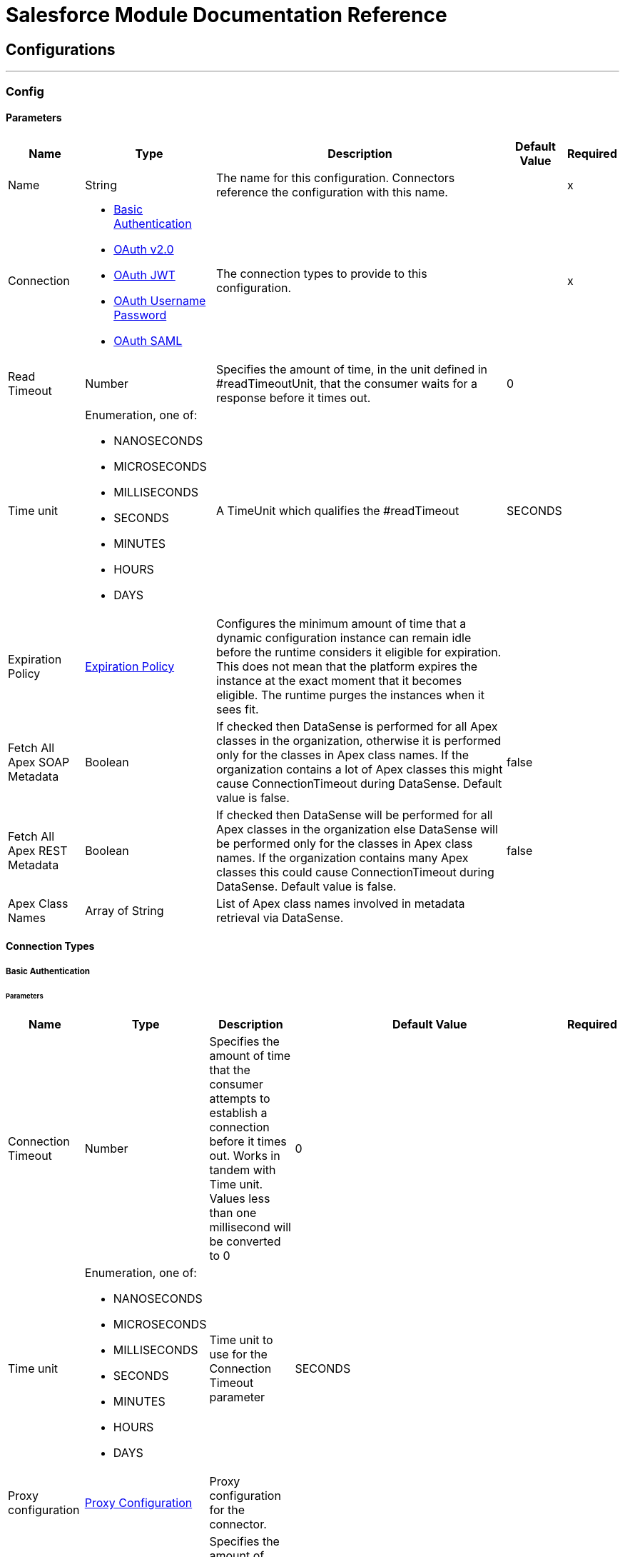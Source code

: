 

= Salesforce Module Documentation Reference



== Configurations
---
[[sfdc-config]]
=== Config


==== Parameters
[%header%autowidth.spread]
|===
| Name | Type | Description | Default Value | Required
|Name | String | The name for this configuration. Connectors reference the configuration with this name. | | x
| Connection a| * <<sfdc-config_basic, Basic Authentication>> 
* <<sfdc-config_config-with-oauth, OAuth v2.0>> 
* <<sfdc-config_jwt, OAuth JWT>> 
* <<sfdc-config_oauth-user-pass, OAuth Username Password>> 
* <<sfdc-config_saml, OAuth SAML>> 
 | The connection types to provide to this configuration. | | x
| Read Timeout a| Number |  +++Specifies the amount of time, in the unit defined in #readTimeoutUnit, that the consumer waits for a response before it times out.+++ |  +++0+++ | 
| Time unit a| Enumeration, one of:

** NANOSECONDS
** MICROSECONDS
** MILLISECONDS
** SECONDS
** MINUTES
** HOURS
** DAYS |  +++A TimeUnit which qualifies the #readTimeout+++ |  +++SECONDS+++ | 
| Expiration Policy a| <<ExpirationPolicy>> |  +++Configures the minimum amount of time that a dynamic configuration instance can remain idle before the runtime considers it eligible for expiration. This does not mean that the platform expires the instance at the exact moment that it becomes eligible. The runtime purges the instances when it sees fit.+++ |  | 
| Fetch All Apex SOAP Metadata a| Boolean |  +++If checked then DataSense is performed for all Apex classes in the organization, otherwise it is performed only for the classes in Apex class names. If the organization contains a lot of Apex classes this might cause ConnectionTimeout during DataSense. Default value is false.+++ |  +++false+++ | 
| Fetch All Apex REST Metadata a| Boolean |  +++If checked then DataSense will be performed for all Apex classes in the organization else DataSense will be performed only for the classes in Apex class names. If the organization contains many Apex classes this could cause ConnectionTimeout during DataSense. Default value is false.+++ |  +++false+++ | 
| Apex Class Names a| Array of String |  +++List of Apex class names involved in metadata retrieval via DataSense.+++ |  | 
|===

==== Connection Types
[[sfdc-config_basic]]
===== Basic Authentication


====== Parameters
[%header%autowidth.spread]
|===
| Name | Type | Description | Default Value | Required
| Connection Timeout a| Number |  +++Specifies the amount of time that the consumer attempts to establish a connection before it times out. Works in tandem with Time unit. Values less than one millisecond will be converted to 0+++ |  +++0+++ | 
| Time unit a| Enumeration, one of:

** NANOSECONDS
** MICROSECONDS
** MILLISECONDS
** SECONDS
** MINUTES
** HOURS
** DAYS |  +++Time unit to use for the Connection Timeout parameter+++ |  +++SECONDS+++ | 
| Proxy configuration a| <<ProxyConfiguration>> |  +++Proxy configuration for the connector.+++ |  | 
| Object TTL a| Number |  +++Specifies the amount of time, an object in the Connections pool will live if it was not used.+++ |  +++30+++ | 
| Time unit a| Enumeration, one of:

** NANOSECONDS
** MICROSECONDS
** MILLISECONDS
** SECONDS
** MINUTES
** HOURS
** DAYS |  +++A TimeUnit which qualifies the #objectTTL+++ |  +++SECONDS+++ | 
| Max Entries a| Number |  +++Specifies the amount of objects that will live in the pool at a certain moment. When this number is reached and a new object is needed, no new object will be created and the application waits until a connection is released.+++ |  +++10+++ | 
| Username a| String |  +++Username used to initialize the session.+++ |  | x
| Password a| String |  +++Password used to authenticate the user.+++ |  | x
| Security Token a| String |  +++User's security token. It can be omitted if your IP has been white listed on Salesforce.+++ |  | 
| Authorization URL a| String |  +++Web service URL responsible for user authentication. The URL for the endpoint that is configured to handle SOAP authentication requests.+++ |  +++https://login.salesforce.com/services/Soap/u/47.0+++ | 
| Session Id a| String |  +++This value may be used to specify and identify an active Salesforce session+++ |  | 
| Service Endpoint a| String |  +++Specifies the service endpoint. This value will only be used if the sessionId configuration property is used.+++ |  | 
| TLS configuration a| <<Tls>> |  +++If the HTTPS was configured as protocol, then the user needs to configure at least the keystore configuration+++ |  | 
| Reconnection a| <<Reconnection>> |  +++When the application is deployed, a connectivity test is performed on all connectors. If set to true, deployment fails if the test doesn't pass after exhausting the associated reconnection strategy+++ |  | 
|===
[[sfdc-config_config-with-oauth]]
===== OAuth v2.0


====== Parameters
[%header%autowidth.spread]
|===
| Name | Type | Description | Default Value | Required
| Connection Timeout a| Number |  +++Specifies the amount of time that the consumer attempts to establish a connection before it times out. Works in tandem with Time unit. Values less than one millisecond will be converted to 0+++ |  +++0+++ | 
| Time unit a| Enumeration, one of:

** NANOSECONDS
** MICROSECONDS
** MILLISECONDS
** SECONDS
** MINUTES
** HOURS
** DAYS |  +++Time unit to use for the Connection Timeout parameter+++ |  +++SECONDS+++ | 
| Proxy configuration a| <<ProxyConfiguration>> |  +++Proxy configuration for the connector.+++ |  | 
| Object TTL a| Number |  +++Specifies the amount of time, an object in the Connections pool will live if it was not used.+++ |  +++30+++ | 
| Time unit a| Enumeration, one of:

** NANOSECONDS
** MICROSECONDS
** MILLISECONDS
** SECONDS
** MINUTES
** HOURS
** DAYS |  +++A TimeUnit which qualifies the #objectTTL+++ |  +++SECONDS+++ | 
| Max Entries a| Number |  +++Specifies the amount of objects that will live in the pool at a certain moment. When this number is reached and a new object is needed, no new object will be created and the application waits until a connection is released.+++ |  +++10+++ | 
| Api Version a| Number |  +++The API version used+++ |  +++47.0+++ | 
| TLS configuration a| <<Tls>> |  +++If the HTTPS was configured as protocol, then the user needs to configure at least the keystore configuration+++ |  | 
| Reconnection a| <<Reconnection>> |  +++When the application is deployed, a connectivity test is performed on all connectors. If set to true, deployment fails if the test doesn't pass after exhausting the associated reconnection strategy+++ |  | 
| Consumer Key a| String |  +++The OAuth consumerKey as registered with the service provider+++ |  | x
| Consumer Secret a| String |  +++The OAuth consumerSecret as registered with the service provider+++ |  | x
| Authorization Url a| String |  +++The service provider's authorization endpoint URL+++ |  +++https://login.salesforce.com/services/oauth2/authorize+++ | 
| Access Token Url a| String |  +++The service provider's accessToken endpoint URL+++ |  +++https://login.salesforce.com/services/oauth2/token+++ | 
| Scopes a| String |  +++The OAuth scopes to be requested during the dance. If not provided, it defaults to those in the annotation+++ |  | 
| Resource Owner Id a| String |  +++The resourceOwnerId which each component should use if it doesn't reference otherwise.+++ |  | 
| Before a| String |  +++The name of a flow to execute right before starting the OAuth dance+++ |  | 
| After a| String |  +++The name of a flow to execute right after an accessToken has been received+++ |  | 
| Listener Config a| String |  +++A reference to a <http:listener-config /> to use to create the listener that will catch the access token callback endpoint.+++ |  | x
| Callback Path a| String |  +++The path of the access token callback endpoint+++ |  | x
| Authorize Path a| String |  +++The path of the local http endpoint which triggers the OAuth dance+++ |  | x
| External Callback Url a| String |  +++If the callback endpoint is behind a proxy or should be accessed through a non direct URL, use this parameter to tell the OAuth provider the URL it should use to access the callback+++ |  | 
| Object Store a| String |  +++A reference to the object store that should be used to store each resource owner id's data. If not specified, runtime will automatically provision the default one.+++ |  | 
|===
[[sfdc-config_jwt]]
===== OAuth JWT


====== Parameters
[%header%autowidth.spread]
|===
| Name | Type | Description | Default Value | Required
| Connection Timeout a| Number |  +++Specifies the amount of time that the consumer attempts to establish a connection before it times out. Works in tandem with Time unit. Values less than one millisecond will be converted to 0+++ |  +++0+++ | 
| Time unit a| Enumeration, one of:

** NANOSECONDS
** MICROSECONDS
** MILLISECONDS
** SECONDS
** MINUTES
** HOURS
** DAYS |  +++Time unit to use for the Connection Timeout parameter+++ |  +++SECONDS+++ | 
| Proxy configuration a| <<ProxyConfiguration>> |  +++Proxy configuration for the connector.+++ |  | 
| Object TTL a| Number |  +++Specifies the amount of time, an object in the Connections pool will live if it was not used.+++ |  +++30+++ | 
| Time unit a| Enumeration, one of:

** NANOSECONDS
** MICROSECONDS
** MILLISECONDS
** SECONDS
** MINUTES
** HOURS
** DAYS |  +++A TimeUnit which qualifies the #objectTTL+++ |  +++SECONDS+++ | 
| Max Entries a| Number |  +++Specifies the amount of objects that will live in the pool at a certain moment. When this number is reached and a new object is needed, no new object will be created and the application waits until a connection is released.+++ |  +++10+++ | 
| Api Version a| Number |  +++The API version used+++ |  +++47.0+++ | 
| Consumer Key a| String |  +++Consumer key for Salesforce connected app+++ |  | x
| Key Store a| String |  +++Path to key store used to sign data during authentication+++ |  | x
| Store Password a| String |  +++Password of key store+++ |  | x
| Principal a| String |  +++Username of desired Salesforce user to take action on behalf of.+++ |  | x
| Token Endpoint a| String |  +++URL pointing to the server responsible for providing the authentication token. According to Salesforce it should be https://login.salesforce.com/services/oauth2/token, or, if implementing for a community, https://acme.force.com/customers/services/oauth2/token (where acme.force.com/customers is your community URL).+++ |  +++https://login.salesforce.com/services/oauth2/token+++ | 
| TLS configuration a| <<Tls>> |  +++If the HTTPS was configured as protocol, then the user needs to configure at least the keystore configuration+++ |  | 
| Reconnection a| <<Reconnection>> |  +++When the application is deployed, a connectivity test is performed on all connectors. If set to true, deployment fails if the test doesn't pass after exhausting the associated reconnection strategy+++ |  | 
|===
[[sfdc-config_oauth-user-pass]]
===== OAuth Username Password


====== Parameters
[%header%autowidth.spread]
|===
| Name | Type | Description | Default Value | Required
| Connection Timeout a| Number |  +++Specifies the amount of time that the consumer attempts to establish a connection before it times out. Works in tandem with Time unit. Values less than one millisecond will be converted to 0+++ |  +++0+++ | 
| Time unit a| Enumeration, one of:

** NANOSECONDS
** MICROSECONDS
** MILLISECONDS
** SECONDS
** MINUTES
** HOURS
** DAYS |  +++Time unit to use for the Connection Timeout parameter+++ |  +++SECONDS+++ | 
| Proxy configuration a| <<ProxyConfiguration>> |  +++Proxy configuration for the connector.+++ |  | 
| Object TTL a| Number |  +++Specifies the amount of time, an object in the Connections pool will live if it was not used.+++ |  +++30+++ | 
| Time unit a| Enumeration, one of:

** NANOSECONDS
** MICROSECONDS
** MILLISECONDS
** SECONDS
** MINUTES
** HOURS
** DAYS |  +++A TimeUnit which qualifies the #objectTTL+++ |  +++SECONDS+++ | 
| Max Entries a| Number |  +++Specifies the amount of objects that will live in the pool at a certain moment. When this number is reached and a new object is needed, no new object will be created and the application waits until a connection is released.+++ |  +++10+++ | 
| Api Version a| Number |  +++The API version used+++ |  +++47.0+++ | 
| Consumer Key a| String |  +++Consumer key for Salesforce connected app+++ |  | x
| Consumer Secret a| String |  +++Your application's client secret (consumer secret in Remote Access Detail).+++ |  | x
| Username a| String |  +++Username used to initialize the session+++ |  | x
| Password a| String |  +++Password used to authenticate the user+++ |  | x
| Security Token a| String |  +++User's security token. It can be omitted if your IP has been white listed on Salesforce+++ |  | 
| Token Endpoint a| String |  +++URL pointing to the server responsible for providing the authentication token. According to Salesforce it should be https://login.salesforce.com/services/oauth2/token, or, if implementing for a community, https://acme.force.com/customers/services/oauth2/token (where acme.force.com/customers is your community URL).+++ |  +++https://login.salesforce.com/services/oauth2/token+++ | 
| TLS configuration a| <<Tls>> |  +++If the HTTPS was configured as protocol, then the user needs to configure at least the keystore configuration+++ |  | 
| Reconnection a| <<Reconnection>> |  +++When the application is deployed, a connectivity test is performed on all connectors. If set to true, deployment fails if the test doesn't pass after exhausting the associated reconnection strategy+++ |  | 
|===
[[sfdc-config_saml]]
===== OAuth SAML


====== Parameters
[%header%autowidth.spread]
|===
| Name | Type | Description | Default Value | Required
| Connection Timeout a| Number |  +++Specifies the amount of time that the consumer attempts to establish a connection before it times out. Works in tandem with Time unit. Values less than one millisecond will be converted to 0+++ |  +++0+++ | 
| Time unit a| Enumeration, one of:

** NANOSECONDS
** MICROSECONDS
** MILLISECONDS
** SECONDS
** MINUTES
** HOURS
** DAYS |  +++Time unit to use for the Connection Timeout parameter+++ |  +++SECONDS+++ | 
| Proxy configuration a| <<ProxyConfiguration>> |  +++Proxy configuration for the connector.+++ |  | 
| Object TTL a| Number |  +++Specifies the amount of time, an object in the Connections pool will live if it was not used.+++ |  +++30+++ | 
| Time unit a| Enumeration, one of:

** NANOSECONDS
** MICROSECONDS
** MILLISECONDS
** SECONDS
** MINUTES
** HOURS
** DAYS |  +++A TimeUnit which qualifies the #objectTTL+++ |  +++SECONDS+++ | 
| Max Entries a| Number |  +++Specifies the amount of objects that will live in the pool at a certain moment. When this number is reached and a new object is needed, no new object will be created and the application waits until a connection is released.+++ |  +++10+++ | 
| Api Version a| Number |  +++The API version used+++ |  +++47.0+++ | 
| Consumer Key a| String |  +++Consumer key for Salesforce connected app+++ |  | x
| Key Store a| String |  +++Path to key store used to sign data during authentication+++ |  | x
| Store Password a| String |  +++Password of key store+++ |  | x
| Principal a| String |  +++Username of desired Salesforce user to take action on behalf of.+++ |  | x
| Token Endpoint a| String |  +++URL pointing to the server responsible for providing the authentication token. According to Salesforce it should be https://login.salesforce.com/services/oauth2/token, or, if implementing for a community, https://acme.force.com/customers/services/oauth2/token (where acme.force.com/customers is your community URL).+++ |  +++https://login.salesforce.com/services/oauth2/token+++ | 
| TLS configuration a| <<Tls>> |  +++If the HTTPS was configured as protocol, then the user needs to configure at least the keystore configuration+++ |  | 
| Reconnection a| <<Reconnection>> |  +++When the application is deployed, a connectivity test is performed on all connectors. If set to true, deployment fails if the test doesn't pass after exhausting the associated reconnection strategy+++ |  | 
|===

== Supported Operations
* <<abortJob>> 
* <<abortJobBulkApiV2>> 
* <<abortQueryJobBulkApiV2>> 
* <<batchInfo>> 
* <<batchInfoList>> 
* <<batchResult>> 
* <<batchResultStream>> 
* <<changeOwnPassword>> 
* <<closeJob>> 
* <<convertLead>> 
* <<create>> 
* <<createBatch>> 
* <<createBatchForQuery>> 
* <<createBatchStream>> 
* <<createJob>> 
* <<createJobBulkApiV2>> 
* <<createMetadata>> 
* <<createQueryJobBulkApiV2>> 
* <<delete>> 
* <<deleteJobBulkApiV2>> 
* <<deleteMetadata>> 
* <<deleteQueryJobBulkApiV2>> 
* <<deployMetadata>> 
* <<describeGlobal>> 
* <<describeMetadata>> 
* <<describeSobject>> 
* <<findDuplicates>> 
* <<findDuplicatesByIds>> 
* <<getAllJobsBulkApiV2>> 
* <<getAllQueryJobsBulkApiV2>> 
* <<getDeleted>> 
* <<getJobStateBulkApiV2>> 
* <<getQueryJobInfoBulkApiV2>> 
* <<getQueryJobResultsBulkApiV2>> 
* <<getServerTimestamp>> 
* <<getUpdated>> 
* <<getUserInfo>> 
* <<invokeApexRestMethod>> 
* <<invokeApexSoapMethod>> 
* <<jobInfo>> 
* <<listMetadata>> 
* <<merge>> 
* <<publishPlatformEventMessage>> 
* <<publishStreamingChannel>> 
* <<publishTopic>> 
* <<pushGenericEvent>> 
* <<query>> 
* <<queryAll>> 
* <<queryResultStream>> 
* <<readMetadata>> 
* <<renameMetadata>> 
* <<resetPassword>> 
* <<retrieve>> 
* <<retrieveJobFailedResultsBulkV2>> 
* <<retrieveJobSuccessfulResultsBulkV2>> 
* <<retrieveMetadata>> 
* <<search>> 
* <<setPassword>> 
* <<unauthorize>> 
* <<update>> 
* <<updateMetadata>> 
* <<upsert>> 
* <<upsertMetadata>> 

==== Associated Sources
* <<deleted-object-listener>> 
* <<modified-object-listener>> 
* <<new-object-listener>> 
* <<replay-channel-listener>> 
* <<replay-topic-listener>> 
* <<subscribe-channel-listener>> 
* <<subscribe-topic-listener>> 


== Operations

[[abortJob]]
=== Abort Job
`<salesforce:abort-job>`

+++
Aborts an open Job given its ID.
+++

==== Parameters
[%header%autowidth.spread]
|===
| Name | Type | Description | Default Value | Required
| Configuration | String | The name of the configuration to use. | | x
| Job id a| String |  +++The Job ID identifying the Job to be aborted.+++ |  | x
| Read Timeout a| Number |  +++Specifies the amount of time, in the unit defined in #readTimeoutUnit, that the consumer waits for a response before it times out.+++ |  | 
| Time unit a| Enumeration, one of:

** NANOSECONDS
** MICROSECONDS
** MILLISECONDS
** SECONDS
** MINUTES
** HOURS
** DAYS |  +++A TimeUnit which qualifies the #readTimeout+++ |  | 
| Target Variable a| String |  +++The name of a variable to store the operation's output.+++ |  | 
| Target Value a| String |  +++An expression to evaluate against the operation's output and store the expression outcome in the target variable+++ |  `#[payload]` | 
| Reconnection Strategy a| * <<reconnect>>
* <<reconnect-forever>> |  +++A retry strategy in case of connectivity errors.+++ |  | 
|===

==== Output
[%autowidth.spread]
|===
|Type |<<JobInfo>>
|===

=== For Configurations
* <<sfdc-config>> 

==== Throws
* SALESFORCE:LIMIT_EXCEEDED 
* SALESFORCE:CONNECTIVITY 
* SALESFORCE:INVALID_RESPONSE 
* SALESFORCE:RETRY_EXHAUSTED 
* SALESFORCE:TIMEOUT 
* SALESFORCE:MUTUAL_AUTHENTICATION_FAILED 
* SALESFORCE:NOT_FOUND 
* SALESFORCE:INVALID_INPUT 


[[abortJobBulkApiV2]]
=== Abort Job Bulk Api V2
`<salesforce:abort-job-bulk-api-v2>`

+++
Aborts an ongoing Bulk API V2 Job.  This call uses the Bulk API v2.
+++

==== Parameters
[%header%autowidth.spread]
|===
| Name | Type | Description | Default Value | Required
| Configuration | String | The name of the configuration to use. | | x
| Job id a| String |  +++The id of the Job.+++ |  | x
| Read Timeout a| Number |  +++Specifies the amount of time, in the unit defined in #readTimeoutUnit, that the consumer waits for a response before it times out.+++ |  | 
| Time unit a| Enumeration, one of:

** NANOSECONDS
** MICROSECONDS
** MILLISECONDS
** SECONDS
** MINUTES
** HOURS
** DAYS |  +++A TimeUnit which qualifies the #readTimeout+++ |  | 
| Target Variable a| String |  +++The name of a variable to store the operation's output.+++ |  | 
| Target Value a| String |  +++An expression to evaluate against the operation's output and store the expression outcome in the target variable+++ |  `#[payload]` | 
| Reconnection Strategy a| * <<reconnect>>
* <<reconnect-forever>> |  +++A retry strategy in case of connectivity errors.+++ |  | 
|===

==== Output
[%autowidth.spread]
|===
|Type |<<BulkJobState>>
|===

=== For Configurations
* <<sfdc-config>> 

==== Throws
* SALESFORCE:LIMIT_EXCEEDED 
* SALESFORCE:CONNECTIVITY 
* SALESFORCE:INVALID_RESPONSE 
* SALESFORCE:RETRY_EXHAUSTED 
* SALESFORCE:TIMEOUT 
* SALESFORCE:MUTUAL_AUTHENTICATION_FAILED 
* SALESFORCE:NOT_FOUND 
* SALESFORCE:INVALID_INPUT 


[[abortQueryJobBulkApiV2]]
=== Abort Query Job Bulk Api V2
`<salesforce:abort-query-job-bulk-api-v2>`

+++
Retrieves all Bulk Jobs  This call uses the Bulk API v2.
+++

==== Parameters
[%header%autowidth.spread]
|===
| Name | Type | Description | Default Value | Required
| Configuration | String | The name of the configuration to use. | | x
| Id a| String |  +++The id of the query job to be aborted+++ |  | x
| Read Timeout a| Number |  +++Specifies the amount of time, in the unit defined in #readTimeoutUnit, that the consumer waits for a response before it times out.+++ |  | 
| Time unit a| Enumeration, one of:

** NANOSECONDS
** MICROSECONDS
** MILLISECONDS
** SECONDS
** MINUTES
** HOURS
** DAYS |  +++A TimeUnit which qualifies the #readTimeout+++ |  | 
| Target Variable a| String |  +++The name of a variable to store the operation's output.+++ |  | 
| Target Value a| String |  +++An expression to evaluate against the operation's output and store the expression outcome in the target variable+++ |  `#[payload]` | 
| Reconnection Strategy a| * <<reconnect>>
* <<reconnect-forever>> |  +++A retry strategy in case of connectivity errors.+++ |  | 
|===

==== Output
[%autowidth.spread]
|===
|Type |<<QueryJobInfo>>
|===

=== For Configurations
* <<sfdc-config>> 

==== Throws
* SALESFORCE:LIMIT_EXCEEDED 
* SALESFORCE:CONNECTIVITY 
* SALESFORCE:INVALID_RESPONSE 
* SALESFORCE:RETRY_EXHAUSTED 
* SALESFORCE:TIMEOUT 
* SALESFORCE:MUTUAL_AUTHENTICATION_FAILED 
* SALESFORCE:NOT_FOUND 
* SALESFORCE:INVALID_INPUT 


[[batchInfo]]
=== Batch Info
`<salesforce:batch-info>`

+++
Access latest { BatchInfo} of a submitted { BatchInfo}. Allows tracking of the execution status.
+++

==== Parameters
[%header%autowidth.spread]
|===
| Name | Type | Description | Default Value | Required
| Configuration | String | The name of the configuration to use. | | x
| Batch info a| <<BatchInfo>> |  +++The BatchInfo being monitored+++ |  `#[payload]` | 
| Content type a| Enumeration, one of:

** XML
** JSON
** ZIP_XML
** ZIP_JSON |  +++Content type used at job creation. If not provided default value used is ContentType.XML.+++ |  | 
| Read Timeout a| Number |  +++Specifies the amount of time, in the unit defined in #readTimeoutUnit, that the consumer waits for a response before it times out.+++ |  | 
| Time unit a| Enumeration, one of:

** NANOSECONDS
** MICROSECONDS
** MILLISECONDS
** SECONDS
** MINUTES
** HOURS
** DAYS |  +++A TimeUnit which qualifies the #readTimeout+++ |  | 
| Target Variable a| String |  +++The name of a variable to store the operation's output.+++ |  | 
| Target Value a| String |  +++An expression to evaluate against the operation's output and store the expression outcome in the target variable+++ |  `#[payload]` | 
| Reconnection Strategy a| * <<reconnect>>
* <<reconnect-forever>> |  +++A retry strategy in case of connectivity errors.+++ |  | 
|===

==== Output
[%autowidth.spread]
|===
|Type |<<BatchInfo>>
|===

=== For Configurations
* <<sfdc-config>> 

==== Throws
* SALESFORCE:LIMIT_EXCEEDED 
* SALESFORCE:CONNECTIVITY 
* SALESFORCE:INVALID_RESPONSE 
* SALESFORCE:RETRY_EXHAUSTED 
* SALESFORCE:TIMEOUT 
* SALESFORCE:MUTUAL_AUTHENTICATION_FAILED 
* SALESFORCE:NOT_FOUND 
* SALESFORCE:INVALID_INPUT 


[[batchInfoList]]
=== Batch Info List
`<salesforce:batch-info-list>`

+++
Get information about all batches in a job.
+++

==== Parameters
[%header%autowidth.spread]
|===
| Name | Type | Description | Default Value | Required
| Configuration | String | The name of the configuration to use. | | x
| Job Id a| String |  +++id of the job that you want to retrieve batch information for+++ |  | x
| Content type a| Enumeration, one of:

** XML
** JSON
** ZIP_XML
** ZIP_JSON |  +++Content type used at job creation. If not provided default value used is ContentType.XML.+++ |  | 
| Read Timeout a| Number |  +++Specifies the amount of time, in the unit defined in #readTimeoutUnit, that the consumer waits for a response before it times out.+++ |  | 
| Time unit a| Enumeration, one of:

** NANOSECONDS
** MICROSECONDS
** MILLISECONDS
** SECONDS
** MINUTES
** HOURS
** DAYS |  +++A TimeUnit which qualifies the #readTimeout+++ |  | 
| Target Variable a| String |  +++The name of a variable to store the operation's output.+++ |  | 
| Target Value a| String |  +++An expression to evaluate against the operation's output and store the expression outcome in the target variable+++ |  `#[payload]` | 
| Reconnection Strategy a| * <<reconnect>>
* <<reconnect-forever>> |  +++A retry strategy in case of connectivity errors.+++ |  | 
|===

==== Output
[%autowidth.spread]
|===
|Type |Array of <<BatchInfo>>
|===

=== For Configurations
* <<sfdc-config>> 

==== Throws
* SALESFORCE:LIMIT_EXCEEDED 
* SALESFORCE:CONNECTIVITY 
* SALESFORCE:INVALID_RESPONSE 
* SALESFORCE:RETRY_EXHAUSTED 
* SALESFORCE:TIMEOUT 
* SALESFORCE:MUTUAL_AUTHENTICATION_FAILED 
* SALESFORCE:NOT_FOUND 
* SALESFORCE:INVALID_INPUT 


[[batchResult]]
=== Batch Result
`<salesforce:batch-result>`

+++
Access { com.sforce.async.BatchResult} of a submitted { BatchInfo}.
+++

==== Parameters
[%header%autowidth.spread]
|===
| Name | Type | Description | Default Value | Required
| Configuration | String | The name of the configuration to use. | | x
| Batch To Retrieve a| <<BatchInfo>> |  +++The com.sforce.async.BatchInfo being monitored+++ |  `#[payload]` | 
| Content type a| Enumeration, one of:

** XML
** JSON
** ZIP_XML
** ZIP_JSON |  +++Content type used at job creation. If not provided default value used is ContentType.XML.+++ |  | 
| Read Timeout a| Number |  +++Specifies the amount of time, in the unit defined in #readTimeoutUnit, that the consumer waits for a response before it times out.+++ |  | 
| Time unit a| Enumeration, one of:

** NANOSECONDS
** MICROSECONDS
** MILLISECONDS
** SECONDS
** MINUTES
** HOURS
** DAYS |  +++A TimeUnit which qualifies the #readTimeout+++ |  | 
| Target Variable a| String |  +++The name of a variable to store the operation's output.+++ |  | 
| Target Value a| String |  +++An expression to evaluate against the operation's output and store the expression outcome in the target variable+++ |  `#[payload]` | 
| Reconnection Strategy a| * <<reconnect>>
* <<reconnect-forever>> |  +++A retry strategy in case of connectivity errors.+++ |  | 
|===

==== Output
[%autowidth.spread]
|===
|Type |<<BulkOperationResult>>
|===

=== For Configurations
* <<sfdc-config>> 

==== Throws
* SALESFORCE:LIMIT_EXCEEDED 
* SALESFORCE:CONNECTIVITY 
* SALESFORCE:INVALID_RESPONSE 
* SALESFORCE:RETRY_EXHAUSTED 
* SALESFORCE:TIMEOUT 
* SALESFORCE:MUTUAL_AUTHENTICATION_FAILED 
* SALESFORCE:NOT_FOUND 
* SALESFORCE:INVALID_INPUT 


[[batchResultStream]]
=== Batch Result Stream
`<salesforce:batch-result-stream>`

+++
Access { com.sforce.async.BatchResult} of a submitted { BatchInfo}.
+++

==== Parameters
[%header%autowidth.spread]
|===
| Name | Type | Description | Default Value | Required
| Configuration | String | The name of the configuration to use. | | x
| Batch To Retrieve a| <<BatchInfo>> |  +++The com.sforce.async.BatchInfo being monitored+++ |  `#[payload]` | 
| Streaming Strategy a| * <<repeatable-in-memory-stream>>
* <<repeatable-file-store-stream>>
* non-repeatable-stream |  +++Configure to use repeatable streams.+++ |  | 
| Headers a| Object |  |  | 
| Read Timeout a| Number |  +++Specifies the amount of time, in the unit defined in #readTimeoutUnit, that the consumer waits for a response before it times out.+++ |  | 
| Time unit a| Enumeration, one of:

** NANOSECONDS
** MICROSECONDS
** MILLISECONDS
** SECONDS
** MINUTES
** HOURS
** DAYS |  +++A TimeUnit which qualifies the #readTimeout+++ |  | 
| Target Variable a| String |  +++The name of a variable to store the operation's output.+++ |  | 
| Target Value a| String |  +++An expression to evaluate against the operation's output and store the expression outcome in the target variable+++ |  `#[payload]` | 
| Reconnection Strategy a| * <<reconnect>>
* <<reconnect-forever>> |  +++A retry strategy in case of connectivity errors.+++ |  | 
|===

==== Output
[%autowidth.spread]
|===
|Type |Binary
|===

=== For Configurations
* <<sfdc-config>> 

==== Throws
* SALESFORCE:LIMIT_EXCEEDED 
* SALESFORCE:CONNECTIVITY 
* SALESFORCE:INVALID_RESPONSE 
* SALESFORCE:RETRY_EXHAUSTED 
* SALESFORCE:TIMEOUT 
* SALESFORCE:MUTUAL_AUTHENTICATION_FAILED 
* SALESFORCE:NOT_FOUND 
* SALESFORCE:INVALID_INPUT 


[[changeOwnPassword]]
=== Change Own Password
`<salesforce:change-own-password>`

+++
Changes the password of the user linked to the connector's configuration.
+++

==== Parameters
[%header%autowidth.spread]
|===
| Name | Type | Description | Default Value | Required
| Configuration | String | The name of the configuration to use. | | x
| Old Password a| String |  +++The old password to be changed+++ |  | x
| New Password a| String |  +++The new password to be changed+++ |  | x
| Read Timeout a| Number |  +++Specifies the amount of time, in the unit defined in #readTimeoutUnit, that the consumer waits for a response before it times out.+++ |  | 
| Time unit a| Enumeration, one of:

** NANOSECONDS
** MICROSECONDS
** MILLISECONDS
** SECONDS
** MINUTES
** HOURS
** DAYS |  +++A TimeUnit which qualifies the #readTimeout+++ |  | 
| Reconnection Strategy a| * <<reconnect>>
* <<reconnect-forever>> |  +++A retry strategy in case of connectivity errors.+++ |  | 
|===


=== For Configurations
* <<sfdc-config>> 

==== Throws
* SALESFORCE:CONNECTIVITY 
* SALESFORCE:RETRY_EXHAUSTED 
* SALESFORCE:MUTUAL_AUTHENTICATION_FAILED 
* SALESFORCE:INVALID_INPUT 


[[closeJob]]
=== Close Job
`<salesforce:close-job>`

+++
Closes an open Job given its ID.
+++

==== Parameters
[%header%autowidth.spread]
|===
| Name | Type | Description | Default Value | Required
| Configuration | String | The name of the configuration to use. | | x
| Job id a| String |  +++The Job ID identifying the Job to be closed.+++ |  | x
| Read Timeout a| Number |  +++Specifies the amount of time, in the unit defined in #readTimeoutUnit, that the consumer waits for a response before it times out.+++ |  | 
| Time unit a| Enumeration, one of:

** NANOSECONDS
** MICROSECONDS
** MILLISECONDS
** SECONDS
** MINUTES
** HOURS
** DAYS |  +++A TimeUnit which qualifies the #readTimeout+++ |  | 
| Target Variable a| String |  +++The name of a variable to store the operation's output.+++ |  | 
| Target Value a| String |  +++An expression to evaluate against the operation's output and store the expression outcome in the target variable+++ |  `#[payload]` | 
| Reconnection Strategy a| * <<reconnect>>
* <<reconnect-forever>> |  +++A retry strategy in case of connectivity errors.+++ |  | 
|===

==== Output
[%autowidth.spread]
|===
|Type |<<JobInfo>>
|===

=== For Configurations
* <<sfdc-config>> 

==== Throws
* SALESFORCE:LIMIT_EXCEEDED 
* SALESFORCE:CONNECTIVITY 
* SALESFORCE:INVALID_RESPONSE 
* SALESFORCE:RETRY_EXHAUSTED 
* SALESFORCE:TIMEOUT 
* SALESFORCE:MUTUAL_AUTHENTICATION_FAILED 
* SALESFORCE:NOT_FOUND 
* SALESFORCE:INVALID_INPUT 


[[convertLead]]
=== Convert Lead
`<salesforce:convert-lead>`

+++
Converts a Lead into an Account, Contact, or (optionally) an Opportunity.
+++

==== Parameters
[%header%autowidth.spread]
|===
| Name | Type | Description | Default Value | Required
| Configuration | String | The name of the configuration to use. | | x
| Lead Convert Request a| <<LeadConvertRequest>> |  +++information needed for lead convertion+++ |  `#[payload]` | 
| Headers a| Object |  |  | 
| Read Timeout a| Number |  +++Specifies the amount of time, in the unit defined in #readTimeoutUnit, that the consumer waits for a response before it times out.+++ |  | 
| Time unit a| Enumeration, one of:

** NANOSECONDS
** MICROSECONDS
** MILLISECONDS
** SECONDS
** MINUTES
** HOURS
** DAYS |  +++A TimeUnit which qualifies the #readTimeout+++ |  | 
| Target Variable a| String |  +++The name of a variable to store the operation's output.+++ |  | 
| Target Value a| String |  +++An expression to evaluate against the operation's output and store the expression outcome in the target variable+++ |  `#[payload]` | 
| Reconnection Strategy a| * <<reconnect>>
* <<reconnect-forever>> |  +++A retry strategy in case of connectivity errors.+++ |  | 
|===

==== Output
[%autowidth.spread]
|===
|Type |<<LeadConvertResult>>
|===

=== For Configurations
* <<sfdc-config>> 

==== Throws
* SALESFORCE:LIMIT_EXCEEDED 
* SALESFORCE:CONNECTIVITY 
* SALESFORCE:INVALID_RESPONSE 
* SALESFORCE:RETRY_EXHAUSTED 
* SALESFORCE:TIMEOUT 
* SALESFORCE:MUTUAL_AUTHENTICATION_FAILED 
* SALESFORCE:NOT_FOUND 
* SALESFORCE:INVALID_INPUT 


[[create]]
=== Create
`<salesforce:create>`

+++
Adds one or more new records to your organization's data. <p class="caution"> IMPORTANT: When you map your objects to the input of this message processor keep in mind that they need to match the expected type of the object at Salesforce.   Take the CloseDate of an Opportunity as an example, if you set that field to a string of value "2011-12-13" it is sent to Salesforce as a string and operation will be rejected on the basis that CloseDate is not of the expected type.   The proper way to actually map it is to generate a Java Date object, you can do so using Groovy expression evaluator as `#[groovy:Date.parse("yyyy-MM-dd", "2011-12-13")]`. 
+++

==== Parameters
[%header%autowidth.spread]
|===
| Name | Type | Description | Default Value | Required
| Configuration | String | The name of the configuration to use. | | x
| Type a| String |  +++type of record to be added+++ |  | x
| Records a| Array of Object |  +++records to be added to your organization+++ |  `#[payload]` | 
| Headers a| Object |  |  | 
| Read Timeout a| Number |  +++Specifies the amount of time, in the unit defined in #readTimeoutUnit, that the consumer waits for a response before it times out.+++ |  | 
| Time unit a| Enumeration, one of:

** NANOSECONDS
** MICROSECONDS
** MILLISECONDS
** SECONDS
** MINUTES
** HOURS
** DAYS |  +++A TimeUnit which qualifies the #readTimeout+++ |  | 
| Target Variable a| String |  +++The name of a variable to store the operation's output.+++ |  | 
| Target Value a| String |  +++An expression to evaluate against the operation's output and store the expression outcome in the target variable+++ |  `#[payload]` | 
| Reconnection Strategy a| * <<reconnect>>
* <<reconnect-forever>> |  +++A retry strategy in case of connectivity errors.+++ |  | 
|===

==== Output
[%autowidth.spread]
|===
|Type |<<BulkOperationResult>>
|===

=== For Configurations
* <<sfdc-config>> 

==== Throws
* SALESFORCE:LIMIT_EXCEEDED 
* SALESFORCE:CONNECTIVITY 
* SALESFORCE:INVALID_RESPONSE 
* SALESFORCE:RETRY_EXHAUSTED 
* SALESFORCE:TIMEOUT 
* SALESFORCE:MUTUAL_AUTHENTICATION_FAILED 
* SALESFORCE:NOT_FOUND 
* SALESFORCE:INVALID_INPUT 


[[createBatch]]
=== Create Batch
`<salesforce:create-batch>`

+++
Creates a Batch using the given objects within the specified Job. The Job can be of XML or CSV type.  This call uses the Bulk API. The operation will be done in asynchronous fashion.
+++

==== Parameters
[%header%autowidth.spread]
|===
| Name | Type | Description | Default Value | Required
| Configuration | String | The name of the configuration to use. | | x
| Job info a| <<JobInfo>> |  +++The com.sforce.async.JobInfo in which the batch will be created. The Job can be of XML, JSON or CSV type.+++ |  | x
| SObjects a| Array of Object |  +++A list of one or more sObject objects. This parameter defaults to payload content. The com.sforce.async.JobInfo in which the batch will be created. The Job can be of XML, JSON or CSV type.+++ |  `#[payload]` | 
| SObject Max Depth a| Number |  +++Async SObject recursive MAX_DEPTH check+++ |  +++5+++ | 
| Headers a| Object |  |  | 
| Read Timeout a| Number |  +++Specifies the amount of time, in the unit defined in #readTimeoutUnit, that the consumer waits for a response before it times out.+++ |  | 
| Time unit a| Enumeration, one of:

** NANOSECONDS
** MICROSECONDS
** MILLISECONDS
** SECONDS
** MINUTES
** HOURS
** DAYS |  +++A TimeUnit which qualifies the #readTimeout+++ |  | 
| Target Variable a| String |  +++The name of a variable to store the operation's output.+++ |  | 
| Target Value a| String |  +++An expression to evaluate against the operation's output and store the expression outcome in the target variable+++ |  `#[payload]` | 
| Reconnection Strategy a| * <<reconnect>>
* <<reconnect-forever>> |  +++A retry strategy in case of connectivity errors.+++ |  | 
|===

==== Output
[%autowidth.spread]
|===
|Type |<<BatchInfo>>
|===

=== For Configurations
* <<sfdc-config>> 

==== Throws
* SALESFORCE:LIMIT_EXCEEDED 
* SALESFORCE:CONNECTIVITY 
* SALESFORCE:INVALID_RESPONSE 
* SALESFORCE:RETRY_EXHAUSTED 
* SALESFORCE:TIMEOUT 
* SALESFORCE:MUTUAL_AUTHENTICATION_FAILED 
* SALESFORCE:NOT_FOUND 
* SALESFORCE:INVALID_INPUT 


[[createBatchForQuery]]
=== Create Batch For Query
`<salesforce:create-batch-for-query>`

+++
Creates a Batch using the given query. This call uses the Bulk API. The operation will be done in asynchronous fashion.
+++

==== Parameters
[%header%autowidth.spread]
|===
| Name | Type | Description | Default Value | Required
| Configuration | String | The name of the configuration to use. | | x
| Job info a| <<JobInfo>> |  +++The JobInfo in which the batch will be created.+++ |  | x
| Query a| String |  +++The query to execute.+++ |  `#[payload]` | 
| Headers a| Object |  |  | 
| Read Timeout a| Number |  +++Specifies the amount of time, in the unit defined in #readTimeoutUnit, that the consumer waits for a response before it times out.+++ |  | 
| Time unit a| Enumeration, one of:

** NANOSECONDS
** MICROSECONDS
** MILLISECONDS
** SECONDS
** MINUTES
** HOURS
** DAYS |  +++A TimeUnit which qualifies the #readTimeout+++ |  | 
| Target Variable a| String |  +++The name of a variable to store the operation's output.+++ |  | 
| Target Value a| String |  +++An expression to evaluate against the operation's output and store the expression outcome in the target variable+++ |  `#[payload]` | 
| Reconnection Strategy a| * <<reconnect>>
* <<reconnect-forever>> |  +++A retry strategy in case of connectivity errors.+++ |  | 
|===

==== Output
[%autowidth.spread]
|===
|Type |<<BatchInfo>>
|===

=== For Configurations
* <<sfdc-config>> 

==== Throws
* SALESFORCE:LIMIT_EXCEEDED 
* SALESFORCE:CONNECTIVITY 
* SALESFORCE:INVALID_RESPONSE 
* SALESFORCE:RETRY_EXHAUSTED 
* SALESFORCE:TIMEOUT 
* SALESFORCE:MUTUAL_AUTHENTICATION_FAILED 
* SALESFORCE:NOT_FOUND 
* SALESFORCE:INVALID_INPUT 


[[createBatchStream]]
=== Create Batch Stream
`<salesforce:create-batch-stream>`

+++
Creates a Batch using the given stream within the specified Job. The stream can have a CSV,XML, ZIP_CSV or ZIP_XML format.  This call uses the Bulk API. The operation will be done in asynchronous fashion.
+++

==== Parameters
[%header%autowidth.spread]
|===
| Name | Type | Description | Default Value | Required
| Configuration | String | The name of the configuration to use. | | x
| Job info a| <<JobInfo>> |  +++The JobInfo in which the batch will be created. This parameter defaults to payload content.+++ |  | x
| Stream a| Binary |  +++A stream containing the data. The stream can have a CSV,XML, ZIP_CSV or ZIP_XML format.+++ |  `#[payload]` | 
| Headers a| Object |  |  | 
| Read Timeout a| Number |  +++Specifies the amount of time, in the unit defined in #readTimeoutUnit, that the consumer waits for a response before it times out.+++ |  | 
| Time unit a| Enumeration, one of:

** NANOSECONDS
** MICROSECONDS
** MILLISECONDS
** SECONDS
** MINUTES
** HOURS
** DAYS |  +++A TimeUnit which qualifies the #readTimeout+++ |  | 
| Target Variable a| String |  +++The name of a variable to store the operation's output.+++ |  | 
| Target Value a| String |  +++An expression to evaluate against the operation's output and store the expression outcome in the target variable+++ |  `#[payload]` | 
| Reconnection Strategy a| * <<reconnect>>
* <<reconnect-forever>> |  +++A retry strategy in case of connectivity errors.+++ |  | 
|===

==== Output
[%autowidth.spread]
|===
|Type |<<BatchInfo>>
|===

=== For Configurations
* <<sfdc-config>> 

==== Throws
* SALESFORCE:LIMIT_EXCEEDED 
* SALESFORCE:CONNECTIVITY 
* SALESFORCE:INVALID_RESPONSE 
* SALESFORCE:RETRY_EXHAUSTED 
* SALESFORCE:TIMEOUT 
* SALESFORCE:MUTUAL_AUTHENTICATION_FAILED 
* SALESFORCE:NOT_FOUND 
* SALESFORCE:INVALID_INPUT 


[[createJob]]
=== Create Job
`<salesforce:create-job>`

+++
Creates a Job to perform one or more batches through Bulk API Operations.
+++

==== Parameters
[%header%autowidth.spread]
|===
| Name | Type | Description | Default Value | Required
| Configuration | String | The name of the configuration to use. | | x
| Operation a| Enumeration, one of:

** insert
** upsert
** update
** delete
** hardDelete
** query |  +++The OperationEnum that will be executed by the job.+++ |  | x
| Type a| String |  +++The type of Salesforce object that the job will process.+++ |  | x
| Create Job Request a| <<CreateJobRequest>> |  +++containing: externalIdFieldName Contains the name of the field on this object with the external ID field attribute for custom objects or the idLookup field property for standard objects (only required for Upsert Operations). contentType The Content Type for this Job results. When specifying a content type different from XML for a query type use <a href="https://developer.salesforce.com/docs/atlas.en-us.api_asynch.meta/api_asynch/asynch_api_reference_batchinfo.htm">queryResultStream(BatchInfo)</a> method to retrieve results. concurrencyMode The concurrency mode of the job, either Parallel or Serial.+++ |  | 
| Headers a| Object |  |  | 
| Read Timeout a| Number |  +++Specifies the amount of time, in the unit defined in #readTimeoutUnit, that the consumer waits for a response before it times out.+++ |  | 
| Time unit a| Enumeration, one of:

** NANOSECONDS
** MICROSECONDS
** MILLISECONDS
** SECONDS
** MINUTES
** HOURS
** DAYS |  +++A TimeUnit which qualifies the #readTimeout+++ |  | 
| Target Variable a| String |  +++The name of a variable to store the operation's output.+++ |  | 
| Target Value a| String |  +++An expression to evaluate against the operation's output and store the expression outcome in the target variable+++ |  `#[payload]` | 
| Reconnection Strategy a| * <<reconnect>>
* <<reconnect-forever>> |  +++A retry strategy in case of connectivity errors.+++ |  | 
|===

==== Output
[%autowidth.spread]
|===
|Type |<<JobInfo>>
|===

=== For Configurations
* <<sfdc-config>> 

==== Throws
* SALESFORCE:LIMIT_EXCEEDED 
* SALESFORCE:CONNECTIVITY 
* SALESFORCE:INVALID_RESPONSE 
* SALESFORCE:RETRY_EXHAUSTED 
* SALESFORCE:TIMEOUT 
* SALESFORCE:MUTUAL_AUTHENTICATION_FAILED 
* SALESFORCE:NOT_FOUND 
* SALESFORCE:INVALID_INPUT 


[[createJobBulkApiV2]]
=== Create Job Bulk Api V2
`<salesforce:create-job-bulk-api-v2>`

+++
Creates a Bulk API v2 job containing the data needed to be inserted, updated, deleted or upserted.  This call uses the Bulk API v2.
+++

==== Parameters
[%header%autowidth.spread]
|===
| Name | Type | Description | Default Value | Required
| Configuration | String | The name of the configuration to use. | | x
| Object Type a| String |  +++Type of object to work with.+++ |  | x
| sObjects a| Binary |  +++An array of one or more sObject objects.+++ |  `#[payload]` | 
| Operation a| Enumeration, one of:

** insert
** update
** delete
** upsert |  +++The operation to execute.+++ |  | x
| Line Ending a| String |  +++The lineEnding of CSV data.+++ |  +++LF+++ | 
| Column Delimiter a| String |  +++The columnDelimiter of CSV data.+++ |  +++COMMA+++ | 
| External Id Field Name a| String |  +++Contains the name of the field on this object with the external ID field attribute for custom objects or the idLookup field property for standard objects+++ |  | 
| Read Timeout a| Number |  +++Specifies the amount of time, in the unit defined in #readTimeoutUnit, that the consumer waits for a response before it times out.+++ |  | 
| Time unit a| Enumeration, one of:

** NANOSECONDS
** MICROSECONDS
** MILLISECONDS
** SECONDS
** MINUTES
** HOURS
** DAYS |  +++A TimeUnit which qualifies the #readTimeout+++ |  | 
| Target Variable a| String |  +++The name of a variable to store the operation's output.+++ |  | 
| Target Value a| String |  +++An expression to evaluate against the operation's output and store the expression outcome in the target variable+++ |  `#[payload]` | 
| Reconnection Strategy a| * <<reconnect>>
* <<reconnect-forever>> |  +++A retry strategy in case of connectivity errors.+++ |  | 
|===

==== Output
[%autowidth.spread]
|===
|Type |<<BulkJobState>>
|===

=== For Configurations
* <<sfdc-config>> 

==== Throws
* SALESFORCE:LIMIT_EXCEEDED 
* SALESFORCE:CONNECTIVITY 
* SALESFORCE:INVALID_RESPONSE 
* SALESFORCE:RETRY_EXHAUSTED 
* SALESFORCE:TIMEOUT 
* SALESFORCE:MUTUAL_AUTHENTICATION_FAILED 
* SALESFORCE:NOT_FOUND 
* SALESFORCE:INVALID_INPUT 


[[createMetadata]]
=== Create Metadata
`<salesforce:create-metadata>`

+++
Create metadata: Adds one or more new metadata components to your organization
+++

==== Parameters
[%header%autowidth.spread]
|===
| Name | Type | Description | Default Value | Required
| Configuration | String | The name of the configuration to use. | | x
| Type a| String |  +++The Metadata Type to be created+++ |  | x
| Metadata Objects a| Array of Object |  +++A List of Map&#60;String, Object&#62; representing the metadatas to be created+++ |  `#[payload]` | 
| Headers a| Object |  |  | 
| Read Timeout a| Number |  +++Specifies the amount of time, in the unit defined in #readTimeoutUnit, that the consumer waits for a response before it times out.+++ |  | 
| Time unit a| Enumeration, one of:

** NANOSECONDS
** MICROSECONDS
** MILLISECONDS
** SECONDS
** MINUTES
** HOURS
** DAYS |  +++A TimeUnit which qualifies the #readTimeout+++ |  | 
| Target Variable a| String |  +++The name of a variable to store the operation's output.+++ |  | 
| Target Value a| String |  +++An expression to evaluate against the operation's output and store the expression outcome in the target variable+++ |  `#[payload]` | 
| Reconnection Strategy a| * <<reconnect>>
* <<reconnect-forever>> |  +++A retry strategy in case of connectivity errors.+++ |  | 
|===

==== Output
[%autowidth.spread]
|===
|Type |Array of <<MetadataResult>>
|===

=== For Configurations
* <<sfdc-config>> 

==== Throws
* SALESFORCE:CONNECTIVITY 
* SALESFORCE:RETRY_EXHAUSTED 
* SALESFORCE:MUTUAL_AUTHENTICATION_FAILED 
* SALESFORCE:INVALID_INPUT 


[[createQueryJobBulkApiV2]]
=== Create Query Job Bulk Api V2
`<salesforce:create-query-job-bulk-api-v2>`

+++
Retrieves all Bulk Jobs  This call uses the Bulk API v2.
+++

==== Parameters
[%header%autowidth.spread]
|===
| Name | Type | Description | Default Value | Required
| Configuration | String | The name of the configuration to use. | | x
| Query a| String |  +++The query used to create the job+++ |  | x
| Operation a| Enumeration, one of:

** QUERY
** QUERY_ALL |  +++The operation used+++ |  +++QUERY+++ | 
| Column Delimiter a| String |  +++Type of delimiter used+++ |  +++COMMA+++ | 
| Line Ending a| String |  +++The line editing used+++ |  +++CRLF+++ | 
| Read Timeout a| Number |  +++Specifies the amount of time, in the unit defined in #readTimeoutUnit, that the consumer waits for a response before it times out.+++ |  | 
| Time unit a| Enumeration, one of:

** NANOSECONDS
** MICROSECONDS
** MILLISECONDS
** SECONDS
** MINUTES
** HOURS
** DAYS |  +++A TimeUnit which qualifies the #readTimeout+++ |  | 
| Target Variable a| String |  +++The name of a variable to store the operation's output.+++ |  | 
| Target Value a| String |  +++An expression to evaluate against the operation's output and store the expression outcome in the target variable+++ |  `#[payload]` | 
| Reconnection Strategy a| * <<reconnect>>
* <<reconnect-forever>> |  +++A retry strategy in case of connectivity errors.+++ |  | 
|===

==== Output
[%autowidth.spread]
|===
|Type |<<QueryJobState>>
|===

=== For Configurations
* <<sfdc-config>> 

==== Throws
* SALESFORCE:LIMIT_EXCEEDED 
* SALESFORCE:CONNECTIVITY 
* SALESFORCE:INVALID_RESPONSE 
* SALESFORCE:RETRY_EXHAUSTED 
* SALESFORCE:TIMEOUT 
* SALESFORCE:MUTUAL_AUTHENTICATION_FAILED 
* SALESFORCE:NOT_FOUND 
* SALESFORCE:INVALID_INPUT 


[[delete]]
=== Delete
`<salesforce:delete>`

+++
Deletes one or more records from your organization's data.
+++

==== Parameters
[%header%autowidth.spread]
|===
| Name | Type | Description | Default Value | Required
| Configuration | String | The name of the configuration to use. | | x
| Records To Delete Ids a| Array of String |  +++Array of one or more IDs associated with the objects to delete.+++ |  `#[payload]` | 
| Headers a| Object |  |  | 
| Read Timeout a| Number |  +++Specifies the amount of time, in the unit defined in #readTimeoutUnit, that the consumer waits for a response before it times out.+++ |  | 
| Time unit a| Enumeration, one of:

** NANOSECONDS
** MICROSECONDS
** MILLISECONDS
** SECONDS
** MINUTES
** HOURS
** DAYS |  +++A TimeUnit which qualifies the #readTimeout+++ |  | 
| Target Variable a| String |  +++The name of a variable to store the operation's output.+++ |  | 
| Target Value a| String |  +++An expression to evaluate against the operation's output and store the expression outcome in the target variable+++ |  `#[payload]` | 
| Reconnection Strategy a| * <<reconnect>>
* <<reconnect-forever>> |  +++A retry strategy in case of connectivity errors.+++ |  | 
|===

==== Output
[%autowidth.spread]
|===
|Type |<<BulkOperationResult>>
|===

=== For Configurations
* <<sfdc-config>> 

==== Throws
* SALESFORCE:LIMIT_EXCEEDED 
* SALESFORCE:CONNECTIVITY 
* SALESFORCE:INVALID_RESPONSE 
* SALESFORCE:RETRY_EXHAUSTED 
* SALESFORCE:TIMEOUT 
* SALESFORCE:MUTUAL_AUTHENTICATION_FAILED 
* SALESFORCE:NOT_FOUND 
* SALESFORCE:INVALID_INPUT 


[[deleteJobBulkApiV2]]
=== Delete Job Bulk Api V2
`<salesforce:delete-job-bulk-api-v2>`

+++
Deletes a Bulk API V2 Job.  This call uses the Bulk API v2.
+++

==== Parameters
[%header%autowidth.spread]
|===
| Name | Type | Description | Default Value | Required
| Configuration | String | The name of the configuration to use. | | x
| Job id a| String |  +++The id of the Job.+++ |  | x
| Read Timeout a| Number |  +++Specifies the amount of time, in the unit defined in #readTimeoutUnit, that the consumer waits for a response before it times out.+++ |  | 
| Time unit a| Enumeration, one of:

** NANOSECONDS
** MICROSECONDS
** MILLISECONDS
** SECONDS
** MINUTES
** HOURS
** DAYS |  +++A TimeUnit which qualifies the #readTimeout+++ |  | 
| Target Variable a| String |  +++The name of a variable to store the operation's output.+++ |  | 
| Target Value a| String |  +++An expression to evaluate against the operation's output and store the expression outcome in the target variable+++ |  `#[payload]` | 
| Reconnection Strategy a| * <<reconnect>>
* <<reconnect-forever>> |  +++A retry strategy in case of connectivity errors.+++ |  | 
|===

==== Output
[%autowidth.spread]
|===
|Type |String
|===

=== For Configurations
* <<sfdc-config>> 

==== Throws
* SALESFORCE:LIMIT_EXCEEDED 
* SALESFORCE:CONNECTIVITY 
* SALESFORCE:INVALID_RESPONSE 
* SALESFORCE:RETRY_EXHAUSTED 
* SALESFORCE:TIMEOUT 
* SALESFORCE:MUTUAL_AUTHENTICATION_FAILED 
* SALESFORCE:NOT_FOUND 
* SALESFORCE:INVALID_INPUT 


[[deleteMetadata]]
=== Delete Metadata
`<salesforce:delete-metadata>`

+++
Deletes one or more metadata components from your organization, given the object(s) API Name(s)
+++

==== Parameters
[%header%autowidth.spread]
|===
| Name | Type | Description | Default Value | Required
| Configuration | String | The name of the configuration to use. | | x
| Type a| String |  +++The metadata type of the components to delete+++ |  | x
| Full Names a| Array of String |  +++Full names of the components to delete+++ |  `#[payload]` | 
| Headers a| Object |  |  | 
| Read Timeout a| Number |  +++Specifies the amount of time, in the unit defined in #readTimeoutUnit, that the consumer waits for a response before it times out.+++ |  | 
| Time unit a| Enumeration, one of:

** NANOSECONDS
** MICROSECONDS
** MILLISECONDS
** SECONDS
** MINUTES
** HOURS
** DAYS |  +++A TimeUnit which qualifies the #readTimeout+++ |  | 
| Target Variable a| String |  +++The name of a variable to store the operation's output.+++ |  | 
| Target Value a| String |  +++An expression to evaluate against the operation's output and store the expression outcome in the target variable+++ |  `#[payload]` | 
| Reconnection Strategy a| * <<reconnect>>
* <<reconnect-forever>> |  +++A retry strategy in case of connectivity errors.+++ |  | 
|===

==== Output
[%autowidth.spread]
|===
|Type |Array of <<MetadataResult>>
|===

=== For Configurations
* <<sfdc-config>> 

==== Throws
* SALESFORCE:CONNECTIVITY 
* SALESFORCE:RETRY_EXHAUSTED 
* SALESFORCE:MUTUAL_AUTHENTICATION_FAILED 
* SALESFORCE:INVALID_INPUT 


[[deleteQueryJobBulkApiV2]]
=== Delete Query Job Bulk Api V2
`<salesforce:delete-query-job-bulk-api-v2>`

+++
Deletes a query job based on its id
+++

==== Parameters
[%header%autowidth.spread]
|===
| Name | Type | Description | Default Value | Required
| Configuration | String | The name of the configuration to use. | | x
| Id a| String |  +++The id of the query job+++ |  | x
| Read Timeout a| Number |  +++Specifies the amount of time, in the unit defined in #readTimeoutUnit, that the consumer waits for a response before it times out.+++ |  | 
| Time unit a| Enumeration, one of:

** NANOSECONDS
** MICROSECONDS
** MILLISECONDS
** SECONDS
** MINUTES
** HOURS
** DAYS |  +++A TimeUnit which qualifies the #readTimeout+++ |  | 
| Reconnection Strategy a| * <<reconnect>>
* <<reconnect-forever>> |  +++A retry strategy in case of connectivity errors.+++ |  | 
|===


=== For Configurations
* <<sfdc-config>> 

==== Throws
* SALESFORCE:LIMIT_EXCEEDED 
* SALESFORCE:CONNECTIVITY 
* SALESFORCE:INVALID_RESPONSE 
* SALESFORCE:RETRY_EXHAUSTED 
* SALESFORCE:TIMEOUT 
* SALESFORCE:MUTUAL_AUTHENTICATION_FAILED 
* SALESFORCE:NOT_FOUND 
* SALESFORCE:INVALID_INPUT 


[[deployMetadata]]
=== Deploy Metadata
`<salesforce:deploy-metadata>`

+++
Deploy. File-based call to deploy XML components. Use this call to take file representations of components and deploy them into an organization by creating, updating, or deleting the components they represent.
+++

==== Parameters
[%header%autowidth.spread]
|===
| Name | Type | Description | Default Value | Required
| Configuration | String | The name of the configuration to use. | | x
| Deploy Metadata Request a| <<DeployMetadataRequest>> |  +++Data needed by this operation+++ |  | x
| Headers a| Object |  |  | 
| Read Timeout a| Number |  +++Specifies the amount of time, in the unit defined in #readTimeoutUnit, that the consumer waits for a response before it times out.+++ |  | 
| Time unit a| Enumeration, one of:

** NANOSECONDS
** MICROSECONDS
** MILLISECONDS
** SECONDS
** MINUTES
** HOURS
** DAYS |  +++A TimeUnit which qualifies the #readTimeout+++ |  | 
| Reconnection Strategy a| * <<reconnect>>
* <<reconnect-forever>> |  +++A retry strategy in case of connectivity errors.+++ |  | 
|===


=== For Configurations
* <<sfdc-config>> 

==== Throws
* SALESFORCE:CONNECTIVITY 
* SALESFORCE:RETRY_EXHAUSTED 
* SALESFORCE:MUTUAL_AUTHENTICATION_FAILED 
* SALESFORCE:INVALID_INPUT 


[[describeGlobal]]
=== Describe Global
`<salesforce:describe-global>`

+++
Retrieves a list of available objects for your organization's data.
+++

==== Parameters
[%header%autowidth.spread]
|===
| Name | Type | Description | Default Value | Required
| Configuration | String | The name of the configuration to use. | | x
| Headers a| Object |  |  | 
| Read Timeout a| Number |  +++Specifies the amount of time, in the unit defined in #readTimeoutUnit, that the consumer waits for a response before it times out.+++ |  | 
| Time unit a| Enumeration, one of:

** NANOSECONDS
** MICROSECONDS
** MILLISECONDS
** SECONDS
** MINUTES
** HOURS
** DAYS |  +++A TimeUnit which qualifies the #readTimeout+++ |  | 
| Target Variable a| String |  +++The name of a variable to store the operation's output.+++ |  | 
| Target Value a| String |  +++An expression to evaluate against the operation's output and store the expression outcome in the target variable+++ |  `#[payload]` | 
| Reconnection Strategy a| * <<reconnect>>
* <<reconnect-forever>> |  +++A retry strategy in case of connectivity errors.+++ |  | 
|===

==== Output
[%autowidth.spread]
|===
|Type |<<DescribeGlobalResult>>
|===

=== For Configurations
* <<sfdc-config>> 

==== Throws
* SALESFORCE:CONNECTIVITY 
* SALESFORCE:RETRY_EXHAUSTED 
* SALESFORCE:MUTUAL_AUTHENTICATION_FAILED 
* SALESFORCE:INVALID_INPUT 


[[describeMetadata]]
=== Describe Metadata
`<salesforce:describe-metadata>`

+++
Describe metadata: This call retrieves the metadata which describes your organization. This information includes Apex classes and triggers, custom objects, custom fields on standard objects, tab sets that define an app, and many other components
+++

==== Parameters
[%header%autowidth.spread]
|===
| Name | Type | Description | Default Value | Required
| Configuration | String | The name of the configuration to use. | | x
| Headers a| Object |  |  | 
| Read Timeout a| Number |  +++Specifies the amount of time, in the unit defined in #readTimeoutUnit, that the consumer waits for a response before it times out.+++ |  | 
| Time unit a| Enumeration, one of:

** NANOSECONDS
** MICROSECONDS
** MILLISECONDS
** SECONDS
** MINUTES
** HOURS
** DAYS |  +++A TimeUnit which qualifies the #readTimeout+++ |  | 
| Target Variable a| String |  +++The name of a variable to store the operation's output.+++ |  | 
| Target Value a| String |  +++An expression to evaluate against the operation's output and store the expression outcome in the target variable+++ |  `#[payload]` | 
| Reconnection Strategy a| * <<reconnect>>
* <<reconnect-forever>> |  +++A retry strategy in case of connectivity errors.+++ |  | 
|===

==== Output
[%autowidth.spread]
|===
|Type |<<DescribeMetadataResult>>
|===

=== For Configurations
* <<sfdc-config>> 

==== Throws
* SALESFORCE:CONNECTIVITY 
* SALESFORCE:RETRY_EXHAUSTED 
* SALESFORCE:MUTUAL_AUTHENTICATION_FAILED 
* SALESFORCE:INVALID_INPUT 


[[describeSobject]]
=== Describe Sobject
`<salesforce:describe-sobject>`

+++
Describes metadata (field list and object properties) for the specified object.
+++

==== Parameters
[%header%autowidth.spread]
|===
| Name | Type | Description | Default Value | Required
| Configuration | String | The name of the configuration to use. | | x
| Type a| String |  +++Object. The specified value must be a valid object for your organization. For a complete list of objects, {see <a href="https://developer.salesforce.com/docs/atlas.en-us.api.meta/api/sforce_api_objects_list.htm">Standard Objects</a>}+++ |  | x
| Headers a| Object |  |  | 
| Read Timeout a| Number |  +++Specifies the amount of time, in the unit defined in #readTimeoutUnit, that the consumer waits for a response before it times out.+++ |  | 
| Time unit a| Enumeration, one of:

** NANOSECONDS
** MICROSECONDS
** MILLISECONDS
** SECONDS
** MINUTES
** HOURS
** DAYS |  +++A TimeUnit which qualifies the #readTimeout+++ |  | 
| Target Variable a| String |  +++The name of a variable to store the operation's output.+++ |  | 
| Target Value a| String |  +++An expression to evaluate against the operation's output and store the expression outcome in the target variable+++ |  `#[payload]` | 
| Reconnection Strategy a| * <<reconnect>>
* <<reconnect-forever>> |  +++A retry strategy in case of connectivity errors.+++ |  | 
|===

==== Output
[%autowidth.spread]
|===
|Type |<<DescribeSObjectResult>>
|===

=== For Configurations
* <<sfdc-config>> 

==== Throws
* SALESFORCE:CONNECTIVITY 
* SALESFORCE:RETRY_EXHAUSTED 
* SALESFORCE:MUTUAL_AUTHENTICATION_FAILED 
* SALESFORCE:INVALID_INPUT 


[[findDuplicates]]
=== Find Duplicates
`<salesforce:find-duplicates>`

+++
Performs rule-based searches for duplicate records. The input is an array of salesforce objects, each of which specifies the values to search for and the type of object that supplies the duplicate rules. The output identifies the detected duplicates for each object that supplies the duplicate rules. findDuplicates() applies the rules to the values to do the search. The output identifies the detected duplicates for each sObject.
+++

==== Parameters
[%header%autowidth.spread]
|===
| Name | Type | Description | Default Value | Required
| Configuration | String | The name of the configuration to use. | | x
| Type a| String |  +++Type of sobjects to find duplicates for+++ |  | x
| Criteria a| Array of Object |  +++List of SObject used as a criterion when searching for duplicates+++ |  `#[payload]` | 
| Headers a| Object |  |  | 
| Read Timeout a| Number |  +++Specifies the amount of time, in the unit defined in #readTimeoutUnit, that the consumer waits for a response before it times out.+++ |  | 
| Time unit a| Enumeration, one of:

** NANOSECONDS
** MICROSECONDS
** MILLISECONDS
** SECONDS
** MINUTES
** HOURS
** DAYS |  +++A TimeUnit which qualifies the #readTimeout+++ |  | 
| Target Variable a| String |  +++The name of a variable to store the operation's output.+++ |  | 
| Target Value a| String |  +++An expression to evaluate against the operation's output and store the expression outcome in the target variable+++ |  `#[payload]` | 
| Reconnection Strategy a| * <<reconnect>>
* <<reconnect-forever>> |  +++A retry strategy in case of connectivity errors.+++ |  | 
|===

==== Output
[%autowidth.spread]
|===
|Type |Array of <<FindDuplicatesResult>>
|===

=== For Configurations
* <<sfdc-config>> 

==== Throws
* SALESFORCE:LIMIT_EXCEEDED 
* SALESFORCE:CONNECTIVITY 
* SALESFORCE:INVALID_RESPONSE 
* SALESFORCE:RETRY_EXHAUSTED 
* SALESFORCE:TIMEOUT 
* SALESFORCE:MUTUAL_AUTHENTICATION_FAILED 
* SALESFORCE:NOT_FOUND 
* SALESFORCE:INVALID_INPUT 


[[findDuplicatesByIds]]
=== Find Duplicates By Ids
`<salesforce:find-duplicates-by-ids>`

+++
Performs rule-based searches for duplicate records. The input is an array of IDs, each of which specifies the records for which to search for duplicates. The output identifies the detected duplicates for each object that supplies the duplicate rules. findDuplicatesByIds() applies the rules to the record IDs to do the search. The output identifies the detected duplicates for each ID.
+++

==== Parameters
[%header%autowidth.spread]
|===
| Name | Type | Description | Default Value | Required
| Configuration | String | The name of the configuration to use. | | x
| Ids List a| Array of String |  +++List of id's to find duplicates.+++ |  `#[payload]` | 
| Headers a| Object |  |  | 
| Read Timeout a| Number |  +++Specifies the amount of time, in the unit defined in #readTimeoutUnit, that the consumer waits for a response before it times out.+++ |  | 
| Time unit a| Enumeration, one of:

** NANOSECONDS
** MICROSECONDS
** MILLISECONDS
** SECONDS
** MINUTES
** HOURS
** DAYS |  +++A TimeUnit which qualifies the #readTimeout+++ |  | 
| Target Variable a| String |  +++The name of a variable to store the operation's output.+++ |  | 
| Target Value a| String |  +++An expression to evaluate against the operation's output and store the expression outcome in the target variable+++ |  `#[payload]` | 
| Reconnection Strategy a| * <<reconnect>>
* <<reconnect-forever>> |  +++A retry strategy in case of connectivity errors.+++ |  | 
|===

==== Output
[%autowidth.spread]
|===
|Type |Array of <<FindDuplicatesResult>>
|===

=== For Configurations
* <<sfdc-config>> 

==== Throws
* SALESFORCE:LIMIT_EXCEEDED 
* SALESFORCE:CONNECTIVITY 
* SALESFORCE:INVALID_RESPONSE 
* SALESFORCE:RETRY_EXHAUSTED 
* SALESFORCE:TIMEOUT 
* SALESFORCE:MUTUAL_AUTHENTICATION_FAILED 
* SALESFORCE:NOT_FOUND 
* SALESFORCE:INVALID_INPUT 


[[getAllJobsBulkApiV2]]
=== Get All Jobs Bulk Api V2
`<salesforce:get-all-jobs-bulk-api-v2>`

+++
Retrieves all Bulk Jobs  This call uses the Bulk API v2.
+++

==== Parameters
[%header%autowidth.spread]
|===
| Name | Type | Description | Default Value | Required
| Configuration | String | The name of the configuration to use. | | x
| Concurrency Mode a| Enumeration, one of:

** Parallel
** Serial |  +++The desired concurrency mode.+++ |  +++Parallel+++ | 
| Pk Chunking a| Boolean |  +++Use the PK Chunking request header to enable automatic primary key (PK) chunking for a bulk query job.+++ |  +++false+++ | 
| Read Timeout a| Number |  +++Specifies the amount of time, in the unit defined in #readTimeoutUnit, that the consumer waits for a response before it times out.+++ |  | 
| Time unit a| Enumeration, one of:

** NANOSECONDS
** MICROSECONDS
** MILLISECONDS
** SECONDS
** MINUTES
** HOURS
** DAYS |  +++A TimeUnit which qualifies the #readTimeout+++ |  | 
| Target Variable a| String |  +++The name of a variable to store the operation's output.+++ |  | 
| Target Value a| String |  +++An expression to evaluate against the operation's output and store the expression outcome in the target variable+++ |  `#[payload]` | 
| Reconnection Strategy a| * <<reconnect>>
* <<reconnect-forever>> |  +++A retry strategy in case of connectivity errors.+++ |  | 
|===

==== Output
[%autowidth.spread]
|===
|Type |Array of <<BulkJobV2Result>>
|===

=== For Configurations
* <<sfdc-config>> 

==== Throws
* SALESFORCE:LIMIT_EXCEEDED 
* SALESFORCE:CONNECTIVITY 
* SALESFORCE:INVALID_RESPONSE 
* SALESFORCE:RETRY_EXHAUSTED 
* SALESFORCE:TIMEOUT 
* SALESFORCE:MUTUAL_AUTHENTICATION_FAILED 
* SALESFORCE:NOT_FOUND 
* SALESFORCE:INVALID_INPUT 


[[getAllQueryJobsBulkApiV2]]
=== Get All Query Jobs Bulk Api V2
`<salesforce:get-all-query-jobs-bulk-api-v2>`


==== Parameters
[%header%autowidth.spread]
|===
| Name | Type | Description | Default Value | Required
| Configuration | String | The name of the configuration to use. | | x
| Pk Chunking a| Boolean |  +++If true, will enable automatic primary key chunking for a bulk query job+++ |  +++true+++ | 
| Job Type a| Enumeration, one of:

** BigObjectIngest
** Classic
** V2Query |  |  | 
| Concurrency Mode a| Enumeration, one of:

** Parallel
** Serial |  |  +++Parallel+++ | 
| Read Timeout a| Number |  +++Specifies the amount of time, in the unit defined in #readTimeoutUnit, that the consumer waits for a response before it times out.+++ |  | 
| Time unit a| Enumeration, one of:

** NANOSECONDS
** MICROSECONDS
** MILLISECONDS
** SECONDS
** MINUTES
** HOURS
** DAYS |  +++A TimeUnit which qualifies the #readTimeout+++ |  | 
| Target Variable a| String |  +++The name of a variable to store the operation's output.+++ |  | 
| Target Value a| String |  +++An expression to evaluate against the operation's output and store the expression outcome in the target variable+++ |  `#[payload]` | 
| Reconnection Strategy a| * <<reconnect>>
* <<reconnect-forever>> |  +++A retry strategy in case of connectivity errors.+++ |  | 
|===

==== Output
[%autowidth.spread]
|===
|Type |Array of <<QueryJobsInfoResult>>
|===

=== For Configurations
* <<sfdc-config>> 

==== Throws
* SALESFORCE:LIMIT_EXCEEDED 
* SALESFORCE:CONNECTIVITY 
* SALESFORCE:INVALID_RESPONSE 
* SALESFORCE:RETRY_EXHAUSTED 
* SALESFORCE:TIMEOUT 
* SALESFORCE:MUTUAL_AUTHENTICATION_FAILED 
* SALESFORCE:NOT_FOUND 
* SALESFORCE:INVALID_INPUT 


[[getDeleted]]
=== Get Deleted
`<salesforce:get-deleted>`

+++
Retrieves the list of individual records that have been deleted since a time in the past specified in minutes before now.
+++

==== Parameters
[%header%autowidth.spread]
|===
| Name | Type | Description | Default Value | Required
| Configuration | String | The name of the configuration to use. | | x
| Object Type a| String |  +++Object type. The specified value must be a valid object for your organization.+++ |  | x
| Start Date a| DateTime |  +++Starting date/time (Coordinated Universal Time (UTC) not local timezone) of the time frame for which to retrieve the data. The API ignores the value for seconds in the specified dateTime value (for example, 12:30:15 is interpreted as 12:30:00 UTC).+++ |  | x
| End Date a| DateTime |  +++Ending date/time (Coordinated Universal Time (UTC) not local timezone) of the time frame for which to retrieve the data. The API ignores the value for seconds in the specified dateTime value (for example, 12:35:15 is interpreted as 12:35:00 UTC).+++ |  | x
| Read Timeout a| Number |  +++Specifies the amount of time, in the unit defined in #readTimeoutUnit, that the consumer waits for a response before it times out.+++ |  | 
| Time unit a| Enumeration, one of:

** NANOSECONDS
** MICROSECONDS
** MILLISECONDS
** SECONDS
** MINUTES
** HOURS
** DAYS |  +++A TimeUnit which qualifies the #readTimeout+++ |  | 
| Target Variable a| String |  +++The name of a variable to store the operation's output.+++ |  | 
| Target Value a| String |  +++An expression to evaluate against the operation's output and store the expression outcome in the target variable+++ |  `#[payload]` | 
| Reconnection Strategy a| * <<reconnect>>
* <<reconnect-forever>> |  +++A retry strategy in case of connectivity errors.+++ |  | 
|===

==== Output
[%autowidth.spread]
|===
|Type |<<GetDeletedResult>>
|===

=== For Configurations
* <<sfdc-config>> 

==== Throws
* SALESFORCE:CONNECTIVITY 
* SALESFORCE:RETRY_EXHAUSTED 
* SALESFORCE:MUTUAL_AUTHENTICATION_FAILED 
* SALESFORCE:INVALID_INPUT 


[[getJobStateBulkApiV2]]
=== Get Job State Bulk Api V2
`<salesforce:get-job-state-bulk-api-v2>`

+++
Gets the actual state of a V2 Bulk Job.  This call uses the Bulk API v2.
+++

==== Parameters
[%header%autowidth.spread]
|===
| Name | Type | Description | Default Value | Required
| Configuration | String | The name of the configuration to use. | | x
| Job id a| String |  +++The id of the Job.+++ |  | x
| Read Timeout a| Number |  +++Specifies the amount of time, in the unit defined in #readTimeoutUnit, that the consumer waits for a response before it times out.+++ |  | 
| Time unit a| Enumeration, one of:

** NANOSECONDS
** MICROSECONDS
** MILLISECONDS
** SECONDS
** MINUTES
** HOURS
** DAYS |  +++A TimeUnit which qualifies the #readTimeout+++ |  | 
| Target Variable a| String |  +++The name of a variable to store the operation's output.+++ |  | 
| Target Value a| String |  +++An expression to evaluate against the operation's output and store the expression outcome in the target variable+++ |  `#[payload]` | 
| Reconnection Strategy a| * <<reconnect>>
* <<reconnect-forever>> |  +++A retry strategy in case of connectivity errors.+++ |  | 
|===

==== Output
[%autowidth.spread]
|===
|Type |<<BulkJobState>>
|===

=== For Configurations
* <<sfdc-config>> 

==== Throws
* SALESFORCE:LIMIT_EXCEEDED 
* SALESFORCE:CONNECTIVITY 
* SALESFORCE:INVALID_RESPONSE 
* SALESFORCE:RETRY_EXHAUSTED 
* SALESFORCE:TIMEOUT 
* SALESFORCE:MUTUAL_AUTHENTICATION_FAILED 
* SALESFORCE:NOT_FOUND 
* SALESFORCE:INVALID_INPUT 


[[getQueryJobInfoBulkApiV2]]
=== Get Query Job Info Bulk Api V2
`<salesforce:get-query-job-info-bulk-api-v2>`

+++
Returns the details of a query job based on its id
+++

==== Parameters
[%header%autowidth.spread]
|===
| Name | Type | Description | Default Value | Required
| Configuration | String | The name of the configuration to use. | | x
| Id a| String |  +++The id of the query job+++ |  | x
| Read Timeout a| Number |  +++Specifies the amount of time, in the unit defined in #readTimeoutUnit, that the consumer waits for a response before it times out.+++ |  | 
| Time unit a| Enumeration, one of:

** NANOSECONDS
** MICROSECONDS
** MILLISECONDS
** SECONDS
** MINUTES
** HOURS
** DAYS |  +++A TimeUnit which qualifies the #readTimeout+++ |  | 
| Target Variable a| String |  +++The name of a variable to store the operation's output.+++ |  | 
| Target Value a| String |  +++An expression to evaluate against the operation's output and store the expression outcome in the target variable+++ |  `#[payload]` | 
| Reconnection Strategy a| * <<reconnect>>
* <<reconnect-forever>> |  +++A retry strategy in case of connectivity errors.+++ |  | 
|===

==== Output
[%autowidth.spread]
|===
|Type |<<QueryJobInfo>>
|===

=== For Configurations
* <<sfdc-config>> 

==== Throws
* SALESFORCE:LIMIT_EXCEEDED 
* SALESFORCE:CONNECTIVITY 
* SALESFORCE:INVALID_RESPONSE 
* SALESFORCE:RETRY_EXHAUSTED 
* SALESFORCE:TIMEOUT 
* SALESFORCE:MUTUAL_AUTHENTICATION_FAILED 
* SALESFORCE:NOT_FOUND 
* SALESFORCE:INVALID_INPUT 


[[getQueryJobResultsBulkApiV2]]
=== Get Query Job Results Bulk Api V2
`<salesforce:get-query-job-results-bulk-api-v2>`

+++
Returns the results of a query job based on its id
+++

==== Parameters
[%header%autowidth.spread]
|===
| Name | Type | Description | Default Value | Required
| Configuration | String | The name of the configuration to use. | | x
| Id a| String |  +++The id of the query job+++ |  | x
| Streaming Strategy a| * <<repeatable-in-memory-iterable>>
* <<repeatable-file-store-iterable>>
* non-repeatable-iterable |  +++Configure to use repeatable streams.+++ |  | 
| Read Timeout a| Number |  +++Specifies the amount of time, in the unit defined in #readTimeoutUnit, that the consumer waits for a response before it times out.+++ |  | 
| Time unit a| Enumeration, one of:

** NANOSECONDS
** MICROSECONDS
** MILLISECONDS
** SECONDS
** MINUTES
** HOURS
** DAYS |  +++A TimeUnit which qualifies the #readTimeout+++ |  | 
| Target Variable a| String |  +++The name of a variable to store the operation's output.+++ |  | 
| Target Value a| String |  +++An expression to evaluate against the operation's output and store the expression outcome in the target variable+++ |  `#[payload]` | 
| Reconnection Strategy a| * <<reconnect>>
* <<reconnect-forever>> |  +++A retry strategy in case of connectivity errors.+++ |  | 
|===

==== Output
[%autowidth.spread]
|===
|Type |Array of Object
|===

=== For Configurations
* <<sfdc-config>> 

==== Throws
* SALESFORCE:LIMIT_EXCEEDED 
* SALESFORCE:CONNECTIVITY 
* SALESFORCE:INVALID_RESPONSE 
* SALESFORCE:TIMEOUT 
* SALESFORCE:MUTUAL_AUTHENTICATION_FAILED 
* SALESFORCE:NOT_FOUND 
* SALESFORCE:INVALID_INPUT 


[[getServerTimestamp]]
=== Get Server Timestamp
`<salesforce:get-server-timestamp>`

+++
Retrieves the current system timestamp (Coordinated Universal Time (UTC) time zone) from the API.
+++

==== Parameters
[%header%autowidth.spread]
|===
| Name | Type | Description | Default Value | Required
| Configuration | String | The name of the configuration to use. | | x
| Read Timeout a| Number |  +++Specifies the amount of time, in the unit defined in #readTimeoutUnit, that the consumer waits for a response before it times out.+++ |  | 
| Time unit a| Enumeration, one of:

** NANOSECONDS
** MICROSECONDS
** MILLISECONDS
** SECONDS
** MINUTES
** HOURS
** DAYS |  +++A TimeUnit which qualifies the #readTimeout+++ |  | 
| Target Variable a| String |  +++The name of a variable to store the operation's output.+++ |  | 
| Target Value a| String |  +++An expression to evaluate against the operation's output and store the expression outcome in the target variable+++ |  `#[payload]` | 
| Reconnection Strategy a| * <<reconnect>>
* <<reconnect-forever>> |  +++A retry strategy in case of connectivity errors.+++ |  | 
|===

==== Output
[%autowidth.spread]
|===
|Type |DateTime
|===

=== For Configurations
* <<sfdc-config>> 

==== Throws
* SALESFORCE:CONNECTIVITY 
* SALESFORCE:RETRY_EXHAUSTED 
* SALESFORCE:MUTUAL_AUTHENTICATION_FAILED 
* SALESFORCE:INVALID_INPUT 


[[getUpdated]]
=== Get updated objects
`<salesforce:get-updated>`

+++
Retrieves the list of individual records that have been created/updated between the specified start and end date
+++

==== Parameters
[%header%autowidth.spread]
|===
| Name | Type | Description | Default Value | Required
| Configuration | String | The name of the configuration to use. | | x
| Object Type a| String |  +++Object type. The specified value must be a valid object for your organization.+++ |  | x
| Start Date a| DateTime |  +++Starting date/time (Coordinated Universal Time (UTC) not local timezone) of the time frame for which to retrieve the data. The API ignores the value for seconds in the specified dateTime value (for example, 12:30:15 is interpreted as 12:30:00 UTC).+++ |  | x
| End Date a| DateTime |  +++Ending date/time (Coordinated Universal Time (UTC) not local timezone) of the time frame for which to retrieve the data. The API ignores the value for seconds in the specified dateTime value (for example, 12:35:15 is interpreted as 12:35:00 UTC). If it is not provided, the current server time will be used.+++ |  | x
| Read Timeout a| Number |  +++Specifies the amount of time, in the unit defined in #readTimeoutUnit, that the consumer waits for a response before it times out.+++ |  | 
| Time unit a| Enumeration, one of:

** NANOSECONDS
** MICROSECONDS
** MILLISECONDS
** SECONDS
** MINUTES
** HOURS
** DAYS |  +++A TimeUnit which qualifies the #readTimeout+++ |  | 
| Target Variable a| String |  +++The name of a variable to store the operation's output.+++ |  | 
| Target Value a| String |  +++An expression to evaluate against the operation's output and store the expression outcome in the target variable+++ |  `#[payload]` | 
| Reconnection Strategy a| * <<reconnect>>
* <<reconnect-forever>> |  +++A retry strategy in case of connectivity errors.+++ |  | 
|===

==== Output
[%autowidth.spread]
|===
|Type |<<GetUpdatedResult>>
|===

=== For Configurations
* <<sfdc-config>> 

==== Throws
* SALESFORCE:CONNECTIVITY 
* SALESFORCE:RETRY_EXHAUSTED 
* SALESFORCE:MUTUAL_AUTHENTICATION_FAILED 
* SALESFORCE:INVALID_INPUT 


[[getUserInfo]]
=== Get User Info
`<salesforce:get-user-info>`

+++
Retrieves personal information for the user associated with the current session.
+++

==== Parameters
[%header%autowidth.spread]
|===
| Name | Type | Description | Default Value | Required
| Configuration | String | The name of the configuration to use. | | x
| Read Timeout a| Number |  +++Specifies the amount of time, in the unit defined in #readTimeoutUnit, that the consumer waits for a response before it times out.+++ |  | 
| Time unit a| Enumeration, one of:

** NANOSECONDS
** MICROSECONDS
** MILLISECONDS
** SECONDS
** MINUTES
** HOURS
** DAYS |  +++A TimeUnit which qualifies the #readTimeout+++ |  | 
| Target Variable a| String |  +++The name of a variable to store the operation's output.+++ |  | 
| Target Value a| String |  +++An expression to evaluate against the operation's output and store the expression outcome in the target variable+++ |  `#[payload]` | 
| Reconnection Strategy a| * <<reconnect>>
* <<reconnect-forever>> |  +++A retry strategy in case of connectivity errors.+++ |  | 
|===

==== Output
[%autowidth.spread]
|===
|Type |<<GetUserInfoResult>>
|===

=== For Configurations
* <<sfdc-config>> 

==== Throws
* SALESFORCE:CONNECTIVITY 
* SALESFORCE:RETRY_EXHAUSTED 
* SALESFORCE:MUTUAL_AUTHENTICATION_FAILED 
* SALESFORCE:INVALID_INPUT 


[[invokeApexRestMethod]]
=== Invoke Apex Rest Method
`<salesforce:invoke-apex-rest-method>`

+++
Invokes any operation from an Apex class that is exposed as REST web service
+++

==== Parameters
[%header%autowidth.spread]
|===
| Name | Type | Description | Default Value | Required
| Configuration | String | The name of the configuration to use. | | x
| Request a| Object |  +++object containing request information+++ |  `#[payload]` | 
| Apex Class Name a| String |  |  | x
| Apex Class Method Name a| String |  |  | x
| Read Timeout a| Number |  +++Specifies the amount of time, in the unit defined in #readTimeoutUnit, that the consumer waits for a response before it times out.+++ |  | 
| Time unit a| Enumeration, one of:

** NANOSECONDS
** MICROSECONDS
** MILLISECONDS
** SECONDS
** MINUTES
** HOURS
** DAYS |  +++A TimeUnit which qualifies the #readTimeout+++ |  | 
| Target Variable a| String |  +++The name of a variable to store the operation's output.+++ |  | 
| Target Value a| String |  +++An expression to evaluate against the operation's output and store the expression outcome in the target variable+++ |  `#[payload]` | 
| Reconnection Strategy a| * <<reconnect>>
* <<reconnect-forever>> |  +++A retry strategy in case of connectivity errors.+++ |  | 
|===

==== Output
[%autowidth.spread]
|===
|Type |Object
|===

=== For Configurations
* <<sfdc-config>> 

==== Throws
* SALESFORCE:CONNECTIVITY 
* SALESFORCE:INVALID_RESPONSE 
* SALESFORCE:RETRY_EXHAUSTED 
* SALESFORCE:TIMEOUT 
* SALESFORCE:MUTUAL_AUTHENTICATION_FAILED 
* SALESFORCE:NOT_FOUND 
* SALESFORCE:INVALID_INPUT 


[[invokeApexSoapMethod]]
=== Invoke Apex Soap Method
`<salesforce:invoke-apex-soap-method>`

+++
Invokes any operation from an Apex class that is exposed as SOAP web service
+++

==== Parameters
[%header%autowidth.spread]
|===
| Name | Type | Description | Default Value | Required
| Configuration | String | The name of the configuration to use. | | x
| Input a| Binary |  +++Input Stream with an XML containing information about the method to be invoked and its parameters. The XML must adhere to the WSDL standards.+++ |  `#[payload]` | 
| Streaming Strategy a| * <<repeatable-in-memory-stream>>
* <<repeatable-file-store-stream>>
* non-repeatable-stream |  +++Configure to use repeatable streams.+++ |  | 
| Apex Class Name a| String |  |  | x
| Apex Class Method Name a| String |  |  | x
| Read Timeout a| Number |  +++Specifies the amount of time, in the unit defined in #readTimeoutUnit, that the consumer waits for a response before it times out.+++ |  | 
| Time unit a| Enumeration, one of:

** NANOSECONDS
** MICROSECONDS
** MILLISECONDS
** SECONDS
** MINUTES
** HOURS
** DAYS |  +++A TimeUnit which qualifies the #readTimeout+++ |  | 
| Target Variable a| String |  +++The name of a variable to store the operation's output.+++ |  | 
| Target Value a| String |  +++An expression to evaluate against the operation's output and store the expression outcome in the target variable+++ |  `#[payload]` | 
| Reconnection Strategy a| * <<reconnect>>
* <<reconnect-forever>> |  +++A retry strategy in case of connectivity errors.+++ |  | 
|===

==== Output
[%autowidth.spread]
|===
|Type |Binary
|===

=== For Configurations
* <<sfdc-config>> 

==== Throws
* SALESFORCE:CONNECTIVITY 
* SALESFORCE:INVALID_RESPONSE 
* SALESFORCE:RETRY_EXHAUSTED 
* SALESFORCE:TIMEOUT 
* SALESFORCE:MUTUAL_AUTHENTICATION_FAILED 
* SALESFORCE:NOT_FOUND 
* SALESFORCE:INVALID_INPUT 


[[jobInfo]]
=== Job Info
`<salesforce:job-info>`

+++
Access latest JobInfo of a submitted JobInfo id. Allows to track execution status.
+++

==== Parameters
[%header%autowidth.spread]
|===
| Name | Type | Description | Default Value | Required
| Configuration | String | The name of the configuration to use. | | x
| Job id a| String |  +++The Job ID of the Job being monitored+++ |  | x
| Content type a| Enumeration, one of:

** XML
** CSV
** JSON
** ZIP_XML
** ZIP_CSV
** ZIP_JSON |  +++Content type used at job creation. If not provided default value used is ContentType.XML.+++ |  | 
| Read Timeout a| Number |  +++Specifies the amount of time, in the unit defined in #readTimeoutUnit, that the consumer waits for a response before it times out.+++ |  | 
| Time unit a| Enumeration, one of:

** NANOSECONDS
** MICROSECONDS
** MILLISECONDS
** SECONDS
** MINUTES
** HOURS
** DAYS |  +++A TimeUnit which qualifies the #readTimeout+++ |  | 
| Target Variable a| String |  +++The name of a variable to store the operation's output.+++ |  | 
| Target Value a| String |  +++An expression to evaluate against the operation's output and store the expression outcome in the target variable+++ |  `#[payload]` | 
| Reconnection Strategy a| * <<reconnect>>
* <<reconnect-forever>> |  +++A retry strategy in case of connectivity errors.+++ |  | 
|===

==== Output
[%autowidth.spread]
|===
|Type |<<JobInfo>>
|===

=== For Configurations
* <<sfdc-config>> 

==== Throws
* SALESFORCE:LIMIT_EXCEEDED 
* SALESFORCE:CONNECTIVITY 
* SALESFORCE:INVALID_RESPONSE 
* SALESFORCE:RETRY_EXHAUSTED 
* SALESFORCE:TIMEOUT 
* SALESFORCE:MUTUAL_AUTHENTICATION_FAILED 
* SALESFORCE:NOT_FOUND 
* SALESFORCE:INVALID_INPUT 


[[listMetadata]]
=== List Metadata
`<salesforce:list-metadata>`

+++
Retrieves property information about metadata components in your organization
+++

==== Parameters
[%header%autowidth.spread]
|===
| Name | Type | Description | Default Value | Required
| Configuration | String | The name of the configuration to use. | | x
| Type a| String |  +++The metadata type used as criteria when querying for information+++ |  | x
| Headers a| Object |  |  | 
| Read Timeout a| Number |  +++Specifies the amount of time, in the unit defined in #readTimeoutUnit, that the consumer waits for a response before it times out.+++ |  | 
| Time unit a| Enumeration, one of:

** NANOSECONDS
** MICROSECONDS
** MILLISECONDS
** SECONDS
** MINUTES
** HOURS
** DAYS |  +++A TimeUnit which qualifies the #readTimeout+++ |  | 
| Target Variable a| String |  +++The name of a variable to store the operation's output.+++ |  | 
| Target Value a| String |  +++An expression to evaluate against the operation's output and store the expression outcome in the target variable+++ |  `#[payload]` | 
| Reconnection Strategy a| * <<reconnect>>
* <<reconnect-forever>> |  +++A retry strategy in case of connectivity errors.+++ |  | 
|===

==== Output
[%autowidth.spread]
|===
|Type |Array of <<FileProperties>>
|===

=== For Configurations
* <<sfdc-config>> 

==== Throws
* SALESFORCE:CONNECTIVITY 
* SALESFORCE:RETRY_EXHAUSTED 
* SALESFORCE:MUTUAL_AUTHENTICATION_FAILED 
* SALESFORCE:INVALID_INPUT 


[[merge]]
=== Merge
`<salesforce:merge>`

+++
Merge up to three records into one.
+++

==== Parameters
[%header%autowidth.spread]
|===
| Name | Type | Description | Default Value | Required
| Configuration | String | The name of the configuration to use. | | x
| Records To Merge Ids a| Array of String |  +++A list of ids of the objects to be merged+++ |  `#[payload]` | 
| Type a| String |  +++type of record to be merged+++ |  | x
| Master Record a| Object |  +++Must provide the ID of the object that other records will be merged into. Optionally, provide the fields to be updated and their values.+++ |  | x
| Headers a| Object |  |  | 
| Read Timeout a| Number |  +++Specifies the amount of time, in the unit defined in #readTimeoutUnit, that the consumer waits for a response before it times out.+++ |  | 
| Time unit a| Enumeration, one of:

** NANOSECONDS
** MICROSECONDS
** MILLISECONDS
** SECONDS
** MINUTES
** HOURS
** DAYS |  +++A TimeUnit which qualifies the #readTimeout+++ |  | 
| Target Variable a| String |  +++The name of a variable to store the operation's output.+++ |  | 
| Target Value a| String |  +++An expression to evaluate against the operation's output and store the expression outcome in the target variable+++ |  `#[payload]` | 
| Reconnection Strategy a| * <<reconnect>>
* <<reconnect-forever>> |  +++A retry strategy in case of connectivity errors.+++ |  | 
|===

==== Output
[%autowidth.spread]
|===
|Type |<<MergeResult>>
|===

=== For Configurations
* <<sfdc-config>> 

==== Throws
* SALESFORCE:LIMIT_EXCEEDED 
* SALESFORCE:CONNECTIVITY 
* SALESFORCE:INVALID_RESPONSE 
* SALESFORCE:RETRY_EXHAUSTED 
* SALESFORCE:TIMEOUT 
* SALESFORCE:MUTUAL_AUTHENTICATION_FAILED 
* SALESFORCE:NOT_FOUND 
* SALESFORCE:INVALID_INPUT 


[[publishPlatformEventMessage]]
=== Publish Platform Event Message
`<salesforce:publish-platform-event-message>`

+++
Adds one new platform event to your organization's data.
+++

==== Parameters
[%header%autowidth.spread]
|===
| Name | Type | Description | Default Value | Required
| Configuration | String | The name of the configuration to use. | | x
| Platform Event name a| String |  +++name of platform event to create+++ |  | x
| Platform Event Message a| Array of Object |  +++List<PlatformEventMessage> to create+++ |  `#[payload]` | 
| Headers a| Object |  |  | 
| Read Timeout a| Number |  +++Specifies the amount of time, in the unit defined in #readTimeoutUnit, that the consumer waits for a response before it times out.+++ |  | 
| Time unit a| Enumeration, one of:

** NANOSECONDS
** MICROSECONDS
** MILLISECONDS
** SECONDS
** MINUTES
** HOURS
** DAYS |  +++A TimeUnit which qualifies the #readTimeout+++ |  | 
| Target Variable a| String |  +++The name of a variable to store the operation's output.+++ |  | 
| Target Value a| String |  +++An expression to evaluate against the operation's output and store the expression outcome in the target variable+++ |  `#[payload]` | 
| Reconnection Strategy a| * <<reconnect>>
* <<reconnect-forever>> |  +++A retry strategy in case of connectivity errors.+++ |  | 
|===

==== Output
[%autowidth.spread]
|===
|Type |Array of <<Result>>
|===

=== For Configurations
* <<sfdc-config>> 

==== Throws
* SALESFORCE:LIMIT_EXCEEDED 
* SALESFORCE:CONNECTIVITY 
* SALESFORCE:INVALID_RESPONSE 
* SALESFORCE:RETRY_EXHAUSTED 
* SALESFORCE:TIMEOUT 
* SALESFORCE:MUTUAL_AUTHENTICATION_FAILED 
* SALESFORCE:NOT_FOUND 
* SALESFORCE:INVALID_INPUT 


[[publishStreamingChannel]]
=== Publish Streaming Channel
`<salesforce:publish-streaming-channel>`

+++
Creates a streaming channel on which generic, custom messages can be pushed.
+++

==== Parameters
[%header%autowidth.spread]
|===
| Name | Type | Description | Default Value | Required
| Configuration | String | The name of the configuration to use. | | x
| Channel name a| String |  +++Descriptive name of the StreamingChannel. Limit: 80 characters, must start with "/u/". This value identifies the channel and must be unique.+++ |  | x
| Owner Id a| String |  +++Identifier for the channel owner.+++ |  | 
| Description a| String |  +++Description of what kinds of records are returned by the query. Limit: 255 characters+++ |  | 
| Read Timeout a| Number |  +++Specifies the amount of time, in the unit defined in #readTimeoutUnit, that the consumer waits for a response before it times out.+++ |  | 
| Time unit a| Enumeration, one of:

** NANOSECONDS
** MICROSECONDS
** MILLISECONDS
** SECONDS
** MINUTES
** HOURS
** DAYS |  +++A TimeUnit which qualifies the #readTimeout+++ |  | 
| Target Variable a| String |  +++The name of a variable to store the operation's output.+++ |  | 
| Target Value a| String |  +++An expression to evaluate against the operation's output and store the expression outcome in the target variable+++ |  `#[payload]` | 
| Reconnection Strategy a| * <<reconnect>>
* <<reconnect-forever>> |  +++A retry strategy in case of connectivity errors.+++ |  | 
|===

==== Output
[%autowidth.spread]
|===
|Type |<<Result>>
|===

=== For Configurations
* <<sfdc-config>> 

==== Throws
* SALESFORCE:LIMIT_EXCEEDED 
* SALESFORCE:CONNECTIVITY 
* SALESFORCE:INVALID_RESPONSE 
* SALESFORCE:RETRY_EXHAUSTED 
* SALESFORCE:TIMEOUT 
* SALESFORCE:MUTUAL_AUTHENTICATION_FAILED 
* SALESFORCE:NOT_FOUND 
* SALESFORCE:INVALID_INPUT 


[[publishTopic]]
=== Publish Topic
`<salesforce:publish-topic>`

+++
Creates a topic representing a query, which is used to notify listeners when changes are made to records in an organization.
+++

==== Parameters
[%header%autowidth.spread]
|===
| Name | Type | Description | Default Value | Required
| Configuration | String | The name of the configuration to use. | | x
| Topic Name a| String |  |  | x
| Query a| String |  |  | x
| Description a| String |  |  | 
| Read Timeout a| Number |  +++Specifies the amount of time, in the unit defined in #readTimeoutUnit, that the consumer waits for a response before it times out.+++ |  | 
| Time unit a| Enumeration, one of:

** NANOSECONDS
** MICROSECONDS
** MILLISECONDS
** SECONDS
** MINUTES
** HOURS
** DAYS |  +++A TimeUnit which qualifies the #readTimeout+++ |  | 
| Target Variable a| String |  +++The name of a variable to store the operation's output.+++ |  | 
| Target Value a| String |  +++An expression to evaluate against the operation's output and store the expression outcome in the target variable+++ |  `#[payload]` | 
| Reconnection Strategy a| * <<reconnect>>
* <<reconnect-forever>> |  +++A retry strategy in case of connectivity errors.+++ |  | 
|===

==== Output
[%autowidth.spread]
|===
|Type |<<Result>>
|===

=== For Configurations
* <<sfdc-config>> 

==== Throws
* SALESFORCE:LIMIT_EXCEEDED 
* SALESFORCE:CONNECTIVITY 
* SALESFORCE:INVALID_RESPONSE 
* SALESFORCE:RETRY_EXHAUSTED 
* SALESFORCE:TIMEOUT 
* SALESFORCE:MUTUAL_AUTHENTICATION_FAILED 
* SALESFORCE:NOT_FOUND 
* SALESFORCE:INVALID_INPUT 


[[pushGenericEvent]]
=== Push Generic Event
`<salesforce:push-generic-event>`

+++
Pushes generic streaming custom events to the specified streaming channel.
+++

==== Parameters
[%header%autowidth.spread]
|===
| Name | Type | Description | Default Value | Required
| Configuration | String | The name of the configuration to use. | | x
| Events a| Array of <<GenericStreamingEvent>> |  +++The event list+++ |  `#[payload]` | 
| Channel Id a| String |  +++The streaming channel name+++ |  | x
| Read Timeout a| Number |  +++Specifies the amount of time, in the unit defined in #readTimeoutUnit, that the consumer waits for a response before it times out.+++ |  | 
| Time unit a| Enumeration, one of:

** NANOSECONDS
** MICROSECONDS
** MILLISECONDS
** SECONDS
** MINUTES
** HOURS
** DAYS |  +++A TimeUnit which qualifies the #readTimeout+++ |  | 
| Target Variable a| String |  +++The name of a variable to store the operation's output.+++ |  | 
| Target Value a| String |  +++An expression to evaluate against the operation's output and store the expression outcome in the target variable+++ |  `#[payload]` | 
| Reconnection Strategy a| * <<reconnect>>
* <<reconnect-forever>> |  +++A retry strategy in case of connectivity errors.+++ |  | 
|===

==== Output
[%autowidth.spread]
|===
|Type |Array of <<PushEventResult>>
|===

=== For Configurations
* <<sfdc-config>> 

==== Throws
* SALESFORCE:LIMIT_EXCEEDED 
* SALESFORCE:CONNECTIVITY 
* SALESFORCE:INVALID_RESPONSE 
* SALESFORCE:RETRY_EXHAUSTED 
* SALESFORCE:TIMEOUT 
* SALESFORCE:MUTUAL_AUTHENTICATION_FAILED 
* SALESFORCE:NOT_FOUND 
* SALESFORCE:INVALID_INPUT 


[[query]]
=== Query
`<salesforce:query>`

+++
Executes a query against the specified object and returns data that matches the specified criteria. The returned fields are String and, if necessary, you can convert them to the apropiate type using for example Weave and Transform Message
+++

==== Parameters
[%header%autowidth.spread]
|===
| Name | Type | Description | Default Value | Required
| Configuration | String | The name of the configuration to use. | | x
| Salesforce Query a| String |  +++Query string that specifies the object to query, the fields to return, and any conditions for including a specific object in the query. For more information, see Salesforce Object Query Language (SOQL).+++ |  | x
| Parameters a| Object |  +++map with values for placeholders within salesforceQuery+++ |  | 
| Streaming Strategy a| * <<repeatable-in-memory-iterable>>
* <<repeatable-file-store-iterable>>
* non-repeatable-iterable |  +++Configure to use repeatable streams.+++ |  | 
| Headers a| Object |  |  | 
| Read Timeout a| Number |  +++Specifies the amount of time, in the unit defined in #readTimeoutUnit, that the consumer waits for a response before it times out.+++ |  | 
| Time unit a| Enumeration, one of:

** NANOSECONDS
** MICROSECONDS
** MILLISECONDS
** SECONDS
** MINUTES
** HOURS
** DAYS |  +++A TimeUnit which qualifies the #readTimeout+++ |  | 
| Target Variable a| String |  +++The name of a variable to store the operation's output.+++ |  | 
| Target Value a| String |  +++An expression to evaluate against the operation's output and store the expression outcome in the target variable+++ |  `#[payload]` | 
| Reconnection Strategy a| * <<reconnect>>
* <<reconnect-forever>> |  +++A retry strategy in case of connectivity errors.+++ |  | 
|===

==== Output
[%autowidth.spread]
|===
|Type |Array of Object
|===

=== For Configurations
* <<sfdc-config>> 

==== Throws
* SALESFORCE:LIMIT_EXCEEDED 
* SALESFORCE:CONNECTIVITY 
* SALESFORCE:INVALID_RESPONSE 
* SALESFORCE:TIMEOUT 
* SALESFORCE:MUTUAL_AUTHENTICATION_FAILED 
* SALESFORCE:NOT_FOUND 
* SALESFORCE:INVALID_INPUT 


[[queryAll]]
=== Query All
`<salesforce:query-all>`

+++
Retrieves data from specified objects, whether or not they have been deleted.
+++

==== Parameters
[%header%autowidth.spread]
|===
| Name | Type | Description | Default Value | Required
| Configuration | String | The name of the configuration to use. | | x
| Salesforce Query a| String |  +++Query string that specifies the object to query, the fields to return, and any conditions for including a specific object in the query. For more information, see Salesforce Object Query Language (SOQL).+++ |  | x
| Parameters a| Object |  +++Map with values for placeholders within salesforceQuery+++ |  | 
| Streaming Strategy a| * <<repeatable-in-memory-iterable>>
* <<repeatable-file-store-iterable>>
* non-repeatable-iterable |  +++Configure to use repeatable streams.+++ |  | 
| Headers a| Object |  |  | 
| Read Timeout a| Number |  +++Specifies the amount of time, in the unit defined in #readTimeoutUnit, that the consumer waits for a response before it times out.+++ |  | 
| Time unit a| Enumeration, one of:

** NANOSECONDS
** MICROSECONDS
** MILLISECONDS
** SECONDS
** MINUTES
** HOURS
** DAYS |  +++A TimeUnit which qualifies the #readTimeout+++ |  | 
| Target Variable a| String |  +++The name of a variable to store the operation's output.+++ |  | 
| Target Value a| String |  +++An expression to evaluate against the operation's output and store the expression outcome in the target variable+++ |  `#[payload]` | 
| Reconnection Strategy a| * <<reconnect>>
* <<reconnect-forever>> |  +++A retry strategy in case of connectivity errors.+++ |  | 
|===

==== Output
[%autowidth.spread]
|===
|Type |Array of Object
|===

=== For Configurations
* <<sfdc-config>> 

==== Throws
* SALESFORCE:LIMIT_EXCEEDED 
* SALESFORCE:CONNECTIVITY 
* SALESFORCE:INVALID_RESPONSE 
* SALESFORCE:TIMEOUT 
* SALESFORCE:MUTUAL_AUTHENTICATION_FAILED 
* SALESFORCE:NOT_FOUND 
* SALESFORCE:INVALID_INPUT 


[[queryResultStream]]
=== Query Result Stream
`<salesforce:query-result-stream>`

+++
Returns an InputStream with the query results of a submitted BatchInfo  Internally the InputStreams contained in the sequence will be requested on-demand (lazy-loading). They should be used only with query jobs.
+++

==== Parameters
[%header%autowidth.spread]
|===
| Name | Type | Description | Default Value | Required
| Configuration | String | The name of the configuration to use. | | x
| Batch info a| <<BatchInfo>> |  +++The BatchInfo being monitored+++ |  `#[payload]` | 
| Streaming Strategy a| * <<repeatable-in-memory-stream>>
* <<repeatable-file-store-stream>>
* non-repeatable-stream |  +++Configure to use repeatable streams.+++ |  | 
| Headers a| Object |  |  | 
| Read Timeout a| Number |  +++Specifies the amount of time, in the unit defined in #readTimeoutUnit, that the consumer waits for a response before it times out.+++ |  | 
| Time unit a| Enumeration, one of:

** NANOSECONDS
** MICROSECONDS
** MILLISECONDS
** SECONDS
** MINUTES
** HOURS
** DAYS |  +++A TimeUnit which qualifies the #readTimeout+++ |  | 
| Target Variable a| String |  +++The name of a variable to store the operation's output.+++ |  | 
| Target Value a| String |  +++An expression to evaluate against the operation's output and store the expression outcome in the target variable+++ |  `#[payload]` | 
| Reconnection Strategy a| * <<reconnect>>
* <<reconnect-forever>> |  +++A retry strategy in case of connectivity errors.+++ |  | 
|===

==== Output
[%autowidth.spread]
|===
|Type |Binary
|===

=== For Configurations
* <<sfdc-config>> 

==== Throws
* SALESFORCE:LIMIT_EXCEEDED 
* SALESFORCE:CONNECTIVITY 
* SALESFORCE:INVALID_RESPONSE 
* SALESFORCE:RETRY_EXHAUSTED 
* SALESFORCE:TIMEOUT 
* SALESFORCE:MUTUAL_AUTHENTICATION_FAILED 
* SALESFORCE:NOT_FOUND 
* SALESFORCE:INVALID_INPUT 


[[readMetadata]]
=== Read Metadata
`<salesforce:read-metadata>`

+++
Returns one or more metadata components from your organization, given the object(s) API Name(s)
+++

==== Parameters
[%header%autowidth.spread]
|===
| Name | Type | Description | Default Value | Required
| Configuration | String | The name of the configuration to use. | | x
| Type a| String |  +++The metadata type of the components to read+++ |  | x
| Full Names a| Array of String |  +++List of full names of the components to read+++ |  `#[payload]` | 
| Headers a| Object |  |  | 
| Read Timeout a| Number |  +++Specifies the amount of time, in the unit defined in #readTimeoutUnit, that the consumer waits for a response before it times out.+++ |  | 
| Time unit a| Enumeration, one of:

** NANOSECONDS
** MICROSECONDS
** MILLISECONDS
** SECONDS
** MINUTES
** HOURS
** DAYS |  +++A TimeUnit which qualifies the #readTimeout+++ |  | 
| Target Variable a| String |  +++The name of a variable to store the operation's output.+++ |  | 
| Target Value a| String |  +++An expression to evaluate against the operation's output and store the expression outcome in the target variable+++ |  `#[payload]` | 
| Reconnection Strategy a| * <<reconnect>>
* <<reconnect-forever>> |  +++A retry strategy in case of connectivity errors.+++ |  | 
|===

==== Output
[%autowidth.spread]
|===
|Type |Array of Object
|===

=== For Configurations
* <<sfdc-config>> 

==== Throws
* SALESFORCE:CONNECTIVITY 
* SALESFORCE:RETRY_EXHAUSTED 
* SALESFORCE:MUTUAL_AUTHENTICATION_FAILED 
* SALESFORCE:INVALID_INPUT 


[[renameMetadata]]
=== Rename Metadata
`<salesforce:rename-metadata>`

+++
Renames a Metadata component in your organization, given its old API Name and the new name
+++

==== Parameters
[%header%autowidth.spread]
|===
| Name | Type | Description | Default Value | Required
| Configuration | String | The name of the configuration to use. | | x
| Type a| String |  +++The metadata type of the components to rename+++ |  | x
| Old Full Name a| String |  +++The current component full name+++ |  | x
| New Full Name a| String |  +++The new component full name+++ |  | x
| Headers a| Object |  |  | 
| Read Timeout a| Number |  +++Specifies the amount of time, in the unit defined in #readTimeoutUnit, that the consumer waits for a response before it times out.+++ |  | 
| Time unit a| Enumeration, one of:

** NANOSECONDS
** MICROSECONDS
** MILLISECONDS
** SECONDS
** MINUTES
** HOURS
** DAYS |  +++A TimeUnit which qualifies the #readTimeout+++ |  | 
| Target Variable a| String |  +++The name of a variable to store the operation's output.+++ |  | 
| Target Value a| String |  +++An expression to evaluate against the operation's output and store the expression outcome in the target variable+++ |  `#[payload]` | 
| Reconnection Strategy a| * <<reconnect>>
* <<reconnect-forever>> |  +++A retry strategy in case of connectivity errors.+++ |  | 
|===

==== Output
[%autowidth.spread]
|===
|Type |<<MetadataResult>>
|===

=== For Configurations
* <<sfdc-config>> 

==== Throws
* SALESFORCE:CONNECTIVITY 
* SALESFORCE:RETRY_EXHAUSTED 
* SALESFORCE:MUTUAL_AUTHENTICATION_FAILED 
* SALESFORCE:INVALID_INPUT 


[[resetPassword]]
=== Reset Password
`<salesforce:reset-password>`

+++
Resets the password of the user corresponding to the userId provided, or the user linked to the connector's configuration if userID is null
+++

==== Parameters
[%header%autowidth.spread]
|===
| Name | Type | Description | Default Value | Required
| Configuration | String | The name of the configuration to use. | | x
| User Id a| String |  +++The user to reset the password for. If not set, the current user will be used.+++ |  | 
| Read Timeout a| Number |  +++Specifies the amount of time, in the unit defined in #readTimeoutUnit, that the consumer waits for a response before it times out.+++ |  | 
| Time unit a| Enumeration, one of:

** NANOSECONDS
** MICROSECONDS
** MILLISECONDS
** SECONDS
** MINUTES
** HOURS
** DAYS |  +++A TimeUnit which qualifies the #readTimeout+++ |  | 
| Target Variable a| String |  +++The name of a variable to store the operation's output.+++ |  | 
| Target Value a| String |  +++An expression to evaluate against the operation's output and store the expression outcome in the target variable+++ |  `#[payload]` | 
| Reconnection Strategy a| * <<reconnect>>
* <<reconnect-forever>> |  +++A retry strategy in case of connectivity errors.+++ |  | 
|===

==== Output
[%autowidth.spread]
|===
|Type |<<ResetPasswordResult>>
|===

=== For Configurations
* <<sfdc-config>> 

==== Throws
* SALESFORCE:CONNECTIVITY 
* SALESFORCE:RETRY_EXHAUSTED 
* SALESFORCE:MUTUAL_AUTHENTICATION_FAILED 
* SALESFORCE:INVALID_INPUT 


[[retrieve]]
=== Retrieve
`<salesforce:retrieve>`

+++
Retrieves one or more records based on the specified IDs.
+++

==== Parameters
[%header%autowidth.spread]
|===
| Name | Type | Description | Default Value | Required
| Configuration | String | The name of the configuration to use. | | x
| Type a| String |  +++type of record to be retrieved+++ |  | x
| Retrieve Request a| <<RetrieveRequest>> |  +++Must provide the ID of the object that other records will be merged into. Optionally, provide the fields to be updated and their values.+++ |  `#[payload]` | 
| Headers a| Object |  |  | 
| Read Timeout a| Number |  +++Specifies the amount of time, in the unit defined in #readTimeoutUnit, that the consumer waits for a response before it times out.+++ |  | 
| Time unit a| Enumeration, one of:

** NANOSECONDS
** MICROSECONDS
** MILLISECONDS
** SECONDS
** MINUTES
** HOURS
** DAYS |  +++A TimeUnit which qualifies the #readTimeout+++ |  | 
| Target Variable a| String |  +++The name of a variable to store the operation's output.+++ |  | 
| Target Value a| String |  +++An expression to evaluate against the operation's output and store the expression outcome in the target variable+++ |  `#[payload]` | 
| Reconnection Strategy a| * <<reconnect>>
* <<reconnect-forever>> |  +++A retry strategy in case of connectivity errors.+++ |  | 
|===

==== Output
[%autowidth.spread]
|===
|Type |Array of Object
|===

=== For Configurations
* <<sfdc-config>> 

==== Throws
* SALESFORCE:LIMIT_EXCEEDED 
* SALESFORCE:CONNECTIVITY 
* SALESFORCE:INVALID_RESPONSE 
* SALESFORCE:RETRY_EXHAUSTED 
* SALESFORCE:TIMEOUT 
* SALESFORCE:MUTUAL_AUTHENTICATION_FAILED 
* SALESFORCE:NOT_FOUND 
* SALESFORCE:INVALID_INPUT 


[[retrieveJobFailedResultsBulkV2]]
=== Retrieve Job Failed Results Bulk V2
`<salesforce:retrieve-job-failed-results-bulk-v2>`

+++
Gets the status of the failed processed sObjects.  This call uses the Bulk API v2.
+++

==== Parameters
[%header%autowidth.spread]
|===
| Name | Type | Description | Default Value | Required
| Configuration | String | The name of the configuration to use. | | x
| Job id a| String |  +++The id of the Job.+++ |  | x
| Read Timeout a| Number |  +++Specifies the amount of time, in the unit defined in #readTimeoutUnit, that the consumer waits for a response before it times out.+++ |  | 
| Time unit a| Enumeration, one of:

** NANOSECONDS
** MICROSECONDS
** MILLISECONDS
** SECONDS
** MINUTES
** HOURS
** DAYS |  +++A TimeUnit which qualifies the #readTimeout+++ |  | 
| Target Variable a| String |  +++The name of a variable to store the operation's output.+++ |  | 
| Target Value a| String |  +++An expression to evaluate against the operation's output and store the expression outcome in the target variable+++ |  `#[payload]` | 
| Reconnection Strategy a| * <<reconnect>>
* <<reconnect-forever>> |  +++A retry strategy in case of connectivity errors.+++ |  | 
|===

==== Output
[%autowidth.spread]
|===
|Type |Array of <<JobFailedRecordResults>>
|===

=== For Configurations
* <<sfdc-config>> 

==== Throws
* SALESFORCE:LIMIT_EXCEEDED 
* SALESFORCE:CONNECTIVITY 
* SALESFORCE:INVALID_RESPONSE 
* SALESFORCE:RETRY_EXHAUSTED 
* SALESFORCE:TIMEOUT 
* SALESFORCE:MUTUAL_AUTHENTICATION_FAILED 
* SALESFORCE:NOT_FOUND 
* SALESFORCE:INVALID_INPUT 


[[retrieveJobSuccessfulResultsBulkV2]]
=== Retrieve Job Successful Results Bulk V2
`<salesforce:retrieve-job-successful-results-bulk-v2>`

+++
Gets the status of the successfully processed sObjects.  This call uses the Bulk API v2.
+++

==== Parameters
[%header%autowidth.spread]
|===
| Name | Type | Description | Default Value | Required
| Configuration | String | The name of the configuration to use. | | x
| Job id a| String |  +++The id of the Job.+++ |  | x
| Read Timeout a| Number |  +++Specifies the amount of time, in the unit defined in #readTimeoutUnit, that the consumer waits for a response before it times out.+++ |  | 
| Time unit a| Enumeration, one of:

** NANOSECONDS
** MICROSECONDS
** MILLISECONDS
** SECONDS
** MINUTES
** HOURS
** DAYS |  +++A TimeUnit which qualifies the #readTimeout+++ |  | 
| Target Variable a| String |  +++The name of a variable to store the operation's output.+++ |  | 
| Target Value a| String |  +++An expression to evaluate against the operation's output and store the expression outcome in the target variable+++ |  `#[payload]` | 
| Reconnection Strategy a| * <<reconnect>>
* <<reconnect-forever>> |  +++A retry strategy in case of connectivity errors.+++ |  | 
|===

==== Output
[%autowidth.spread]
|===
|Type |Array of <<JobSuccessfulRecordResult>>
|===

=== For Configurations
* <<sfdc-config>> 

==== Throws
* SALESFORCE:LIMIT_EXCEEDED 
* SALESFORCE:CONNECTIVITY 
* SALESFORCE:INVALID_RESPONSE 
* SALESFORCE:RETRY_EXHAUSTED 
* SALESFORCE:TIMEOUT 
* SALESFORCE:MUTUAL_AUTHENTICATION_FAILED 
* SALESFORCE:NOT_FOUND 
* SALESFORCE:INVALID_INPUT 


[[retrieveMetadata]]
=== Retrieve Metadata
`<salesforce:retrieve-metadata>`

+++
Retrieve. This call retrieves XML file representations of components in an organization.
+++

==== Parameters
[%header%autowidth.spread]
|===
| Name | Type | Description | Default Value | Required
| Configuration | String | The name of the configuration to use. | | x
| Package Names a| Array of String |  +++A list of package names to be retrieved. If you are retrieving only unpackaged components, do not specify a name. You can retrieve packaged and unpackaged components in the same retrieval operation.+++ |  | 
| Specific Files a| Array of String |  +++A list of file names to be retrieved. If a value is specified for this property, packageNames must be set to null.+++ |  | 
| Unpackaged a| Binary |  +++A stream containing a list of components to retrieve that are not in a package.+++ |  | 
| Streaming Strategy a| * <<repeatable-in-memory-stream>>
* <<repeatable-file-store-stream>>
* non-repeatable-stream |  +++Configure to use repeatable streams.+++ |  | 
| Headers a| Object |  |  | 
| Read Timeout a| Number |  +++Specifies the amount of time, in the unit defined in #readTimeoutUnit, that the consumer waits for a response before it times out.+++ |  | 
| Time unit a| Enumeration, one of:

** NANOSECONDS
** MICROSECONDS
** MILLISECONDS
** SECONDS
** MINUTES
** HOURS
** DAYS |  +++A TimeUnit which qualifies the #readTimeout+++ |  | 
| Target Variable a| String |  +++The name of a variable to store the operation's output.+++ |  | 
| Target Value a| String |  +++An expression to evaluate against the operation's output and store the expression outcome in the target variable+++ |  `#[payload]` | 
| Reconnection Strategy a| * <<reconnect>>
* <<reconnect-forever>> |  +++A retry strategy in case of connectivity errors.+++ |  | 
|===

==== Output
[%autowidth.spread]
|===
|Type |Binary
|===

=== For Configurations
* <<sfdc-config>> 

==== Throws
* SALESFORCE:CONNECTIVITY 
* SALESFORCE:RETRY_EXHAUSTED 
* SALESFORCE:MUTUAL_AUTHENTICATION_FAILED 
* SALESFORCE:INVALID_INPUT 


[[search]]
=== Search
`<salesforce:search>`

+++
Search for objects using Salesforce Object Search Language. Mimics using the search box inside the Salesforce UI.
+++

==== Parameters
[%header%autowidth.spread]
|===
| Name | Type | Description | Default Value | Required
| Configuration | String | The name of the configuration to use. | | x
| Search String a| String |  +++Query string that specifies the object to query, the fields to return, and any conditions for including a specific object in the query. For more information, see Salesforce Object Search Language (SOSL).+++ |  | x
| Parameters a| Object |  +++Map with values for placeholders within searchString+++ |  | 
| Headers a| Object |  |  | 
| Read Timeout a| Number |  +++Specifies the amount of time, in the unit defined in #readTimeoutUnit, that the consumer waits for a response before it times out.+++ |  | 
| Time unit a| Enumeration, one of:

** NANOSECONDS
** MICROSECONDS
** MILLISECONDS
** SECONDS
** MINUTES
** HOURS
** DAYS |  +++A TimeUnit which qualifies the #readTimeout+++ |  | 
| Target Variable a| String |  +++The name of a variable to store the operation's output.+++ |  | 
| Target Value a| String |  +++An expression to evaluate against the operation's output and store the expression outcome in the target variable+++ |  `#[payload]` | 
| Reconnection Strategy a| * <<reconnect>>
* <<reconnect-forever>> |  +++A retry strategy in case of connectivity errors.+++ |  | 
|===

==== Output
[%autowidth.spread]
|===
|Type |<<SearchResult>>
|===

=== For Configurations
* <<sfdc-config>> 

==== Throws
* SALESFORCE:LIMIT_EXCEEDED 
* SALESFORCE:CONNECTIVITY 
* SALESFORCE:INVALID_RESPONSE 
* SALESFORCE:RETRY_EXHAUSTED 
* SALESFORCE:TIMEOUT 
* SALESFORCE:MUTUAL_AUTHENTICATION_FAILED 
* SALESFORCE:NOT_FOUND 
* SALESFORCE:INVALID_INPUT 


[[setPassword]]
=== Set Password
`<salesforce:set-password>`

+++
Change the password of a User or SelfServiceUser to a value that you specify.
+++

==== Parameters
[%header%autowidth.spread]
|===
| Name | Type | Description | Default Value | Required
| Configuration | String | The name of the configuration to use. | | x
| User Id a| String |  +++The user to set the password for.+++ |  | x
| New Password a| String |  +++The new password for the user.+++ |  | x
| Read Timeout a| Number |  +++Specifies the amount of time, in the unit defined in #readTimeoutUnit, that the consumer waits for a response before it times out.+++ |  | 
| Time unit a| Enumeration, one of:

** NANOSECONDS
** MICROSECONDS
** MILLISECONDS
** SECONDS
** MINUTES
** HOURS
** DAYS |  +++A TimeUnit which qualifies the #readTimeout+++ |  | 
| Reconnection Strategy a| * <<reconnect>>
* <<reconnect-forever>> |  +++A retry strategy in case of connectivity errors.+++ |  | 
|===


=== For Configurations
* <<sfdc-config>> 

==== Throws
* SALESFORCE:CONNECTIVITY 
* SALESFORCE:RETRY_EXHAUSTED 
* SALESFORCE:MUTUAL_AUTHENTICATION_FAILED 
* SALESFORCE:INVALID_INPUT 


[[unauthorize]]
=== Unauthorize
`<salesforce:unauthorize>`

+++
Deletes all the access token information of a given resource owner id so that it's impossible to execute any operation for that user without doing the authorization dance again
+++

==== Parameters
[%header%autowidth.spread]
|===
| Name | Type | Description | Default Value | Required
| Configuration | String | The name of the configuration to use. | | x
| Resource Owner Id a| String |  +++The id of the resource owner which access should be invalidated+++ |  | 
|===


=== For Configurations
* <<sfdc-config>> 



[[update]]
=== Update
`<salesforce:update>`

+++
Updates one or more existing records in your organization's data.
+++

==== Parameters
[%header%autowidth.spread]
|===
| Name | Type | Description | Default Value | Required
| Configuration | String | The name of the configuration to use. | | x
| Type a| String |  +++type of record to be updated+++ |  | x
| Records a| Array of Object |  +++records to be added to your organization+++ |  `#[payload]` | 
| Headers a| Object |  |  | 
| Read Timeout a| Number |  +++Specifies the amount of time, in the unit defined in #readTimeoutUnit, that the consumer waits for a response before it times out.+++ |  | 
| Time unit a| Enumeration, one of:

** NANOSECONDS
** MICROSECONDS
** MILLISECONDS
** SECONDS
** MINUTES
** HOURS
** DAYS |  +++A TimeUnit which qualifies the #readTimeout+++ |  | 
| Target Variable a| String |  +++The name of a variable to store the operation's output.+++ |  | 
| Target Value a| String |  +++An expression to evaluate against the operation's output and store the expression outcome in the target variable+++ |  `#[payload]` | 
| Reconnection Strategy a| * <<reconnect>>
* <<reconnect-forever>> |  +++A retry strategy in case of connectivity errors.+++ |  | 
|===

==== Output
[%autowidth.spread]
|===
|Type |<<BulkOperationResult>>
|===

=== For Configurations
* <<sfdc-config>> 

==== Throws
* SALESFORCE:LIMIT_EXCEEDED 
* SALESFORCE:CONNECTIVITY 
* SALESFORCE:INVALID_RESPONSE 
* SALESFORCE:RETRY_EXHAUSTED 
* SALESFORCE:TIMEOUT 
* SALESFORCE:MUTUAL_AUTHENTICATION_FAILED 
* SALESFORCE:NOT_FOUND 
* SALESFORCE:INVALID_INPUT 


[[updateMetadata]]
=== Update Metadata
`<salesforce:update-metadata>`

+++
Updates one or more metadata components in your organization.
+++

==== Parameters
[%header%autowidth.spread]
|===
| Name | Type | Description | Default Value | Required
| Configuration | String | The name of the configuration to use. | | x
| Type a| String |  +++The metadata type of the components updated+++ |  | x
| Metadata Objects a| Array of Object |  +++A List of Map&#60;String, Object&#62; representing the metadata to be updated+++ |  `#[payload]` | 
| Headers a| Object |  |  | 
| Read Timeout a| Number |  +++Specifies the amount of time, in the unit defined in #readTimeoutUnit, that the consumer waits for a response before it times out.+++ |  | 
| Time unit a| Enumeration, one of:

** NANOSECONDS
** MICROSECONDS
** MILLISECONDS
** SECONDS
** MINUTES
** HOURS
** DAYS |  +++A TimeUnit which qualifies the #readTimeout+++ |  | 
| Target Variable a| String |  +++The name of a variable to store the operation's output.+++ |  | 
| Target Value a| String |  +++An expression to evaluate against the operation's output and store the expression outcome in the target variable+++ |  `#[payload]` | 
| Reconnection Strategy a| * <<reconnect>>
* <<reconnect-forever>> |  +++A retry strategy in case of connectivity errors.+++ |  | 
|===

==== Output
[%autowidth.spread]
|===
|Type |Array of <<MetadataResult>>
|===

=== For Configurations
* <<sfdc-config>> 

==== Throws
* SALESFORCE:CONNECTIVITY 
* SALESFORCE:RETRY_EXHAUSTED 
* SALESFORCE:MUTUAL_AUTHENTICATION_FAILED 
* SALESFORCE:INVALID_INPUT 


[[upsert]]
=== Upsert
`<salesforce:upsert>`

+++
<a href="http://www.salesforce.com/us/developer/docs/api/Content/sforce_api_calls_upsert.htm">Upserts</a> a homogeneous list of objects: creates new records and updates existing records, using a custom field to determine the presence of existing records. In most cases, prefer { #upsert(String, String, List, Map)} over { #create(String, List, Map)}, to avoid creating unwanted duplicate records.
+++

==== Parameters
[%header%autowidth.spread]
|===
| Name | Type | Description | Default Value | Required
| Configuration | String | The name of the configuration to use. | | x
| Object Type a| String |  +++type of record to be upserted+++ |  | x
| External Id Field Name a| String |  +++Contains the name of the field on this object with the external ID field attribute for custom objects or the idLookup field property for standard objects.+++ |  | x
| Records a| Array of Object |  +++records to be added to your organization+++ |  `#[payload]` | 
| Headers a| Object |  |  | 
| Read Timeout a| Number |  +++Specifies the amount of time, in the unit defined in #readTimeoutUnit, that the consumer waits for a response before it times out.+++ |  | 
| Time unit a| Enumeration, one of:

** NANOSECONDS
** MICROSECONDS
** MILLISECONDS
** SECONDS
** MINUTES
** HOURS
** DAYS |  +++A TimeUnit which qualifies the #readTimeout+++ |  | 
| Target Variable a| String |  +++The name of a variable to store the operation's output.+++ |  | 
| Target Value a| String |  +++An expression to evaluate against the operation's output and store the expression outcome in the target variable+++ |  `#[payload]` | 
| Reconnection Strategy a| * <<reconnect>>
* <<reconnect-forever>> |  +++A retry strategy in case of connectivity errors.+++ |  | 
|===

==== Output
[%autowidth.spread]
|===
|Type |<<BulkOperationResult>>
|===

=== For Configurations
* <<sfdc-config>> 

==== Throws
* SALESFORCE:LIMIT_EXCEEDED 
* SALESFORCE:CONNECTIVITY 
* SALESFORCE:INVALID_RESPONSE 
* SALESFORCE:RETRY_EXHAUSTED 
* SALESFORCE:TIMEOUT 
* SALESFORCE:MUTUAL_AUTHENTICATION_FAILED 
* SALESFORCE:NOT_FOUND 
* SALESFORCE:INVALID_INPUT 


[[upsertMetadata]]
=== Upsert Metadata
`<salesforce:upsert-metadata>`

+++
Creates or updates one or more metadata components in your organization
+++

==== Parameters
[%header%autowidth.spread]
|===
| Name | Type | Description | Default Value | Required
| Configuration | String | The name of the configuration to use. | | x
| Type a| String |  +++The metadata type of the components to create/update+++ |  | x
| Metadata Objects a| Array of Object |  +++A List of Map&#60;String, Object&#62; representing the metadatas to be upserted+++ |  `#[payload]` | 
| Headers a| Object |  |  | 
| Read Timeout a| Number |  +++Specifies the amount of time, in the unit defined in #readTimeoutUnit, that the consumer waits for a response before it times out.+++ |  | 
| Time unit a| Enumeration, one of:

** NANOSECONDS
** MICROSECONDS
** MILLISECONDS
** SECONDS
** MINUTES
** HOURS
** DAYS |  +++A TimeUnit which qualifies the #readTimeout+++ |  | 
| Target Variable a| String |  +++The name of a variable to store the operation's output.+++ |  | 
| Target Value a| String |  +++An expression to evaluate against the operation's output and store the expression outcome in the target variable+++ |  `#[payload]` | 
| Reconnection Strategy a| * <<reconnect>>
* <<reconnect-forever>> |  +++A retry strategy in case of connectivity errors.+++ |  | 
|===

==== Output
[%autowidth.spread]
|===
|Type |Array of <<UpsertMetadataResult>>
|===

=== For Configurations
* <<sfdc-config>> 

==== Throws
* SALESFORCE:CONNECTIVITY 
* SALESFORCE:RETRY_EXHAUSTED 
* SALESFORCE:MUTUAL_AUTHENTICATION_FAILED 
* SALESFORCE:INVALID_INPUT 


== Sources

[[deleted-object-listener]]
=== On Deleted Object
`<salesforce:deleted-object-listener>`


==== Parameters
[%header%autowidth.spread]
|===
| Name | Type | Description | Default Value | Required
| Configuration | String | The name of the configuration to use. | | x
| Object Type a| String |  |  | x
| Since a| String |  +++Please specify a date in the YYYY-MM-DD hh:mm:ss format (i.e. 2017-03-17 16:30:40). If this field is empty, this operation will retrieve the selected objects from the time the Mule app is started.+++ |  | 
| Primary Node Only a| Boolean |  +++Whether this source should only be executed on the primary node when running in Cluster+++ |  | 
| Scheduling Strategy a| scheduling-strategy |  +++Configures the scheduler that triggers the polling+++ |  | x
| Redelivery Policy a| <<RedeliveryPolicy>> |  +++Defines a policy for processing the redelivery of the same message+++ |  | 
| Read Timeout a| Number |  +++Specifies the amount of time, in the unit defined in #readTimeoutUnit, that the consumer waits for a response before it times out.+++ |  | 
| Time unit a| Enumeration, one of:

** NANOSECONDS
** MICROSECONDS
** MILLISECONDS
** SECONDS
** MINUTES
** HOURS
** DAYS |  +++A TimeUnit which qualifies the #readTimeout+++ |  | 
| Reconnection Strategy a| * <<reconnect>>
* <<reconnect-forever>> |  +++A retry strategy in case of connectivity errors.+++ |  | 
|===

==== Output
[%autowidth.spread]
|===
|Type |Object
| Attributes Type a| Any
|===

=== For Configurations
* <<sfdc-config>> 



[[modified-object-listener]]
=== On Modified Object
`<salesforce:modified-object-listener>`


==== Parameters
[%header%autowidth.spread]
|===
| Name | Type | Description | Default Value | Required
| Configuration | String | The name of the configuration to use. | | x
| Object Type a| String |  |  | x
| Since a| String |  +++Please specify a date in the YYYY-MM-DD hh:mm:ss format (i.e. 2017-03-17 16:30:40). If this field is empty, this operation will retrieve the selected objects from the time the Mule app is started.+++ |  | 
| Primary Node Only a| Boolean |  +++Whether this source should only be executed on the primary node when running in Cluster+++ |  | 
| Scheduling Strategy a| scheduling-strategy |  +++Configures the scheduler that triggers the polling+++ |  | x
| Redelivery Policy a| <<RedeliveryPolicy>> |  +++Defines a policy for processing the redelivery of the same message+++ |  | 
| Read Timeout a| Number |  +++Specifies the amount of time, in the unit defined in #readTimeoutUnit, that the consumer waits for a response before it times out.+++ |  | 
| Time unit a| Enumeration, one of:

** NANOSECONDS
** MICROSECONDS
** MILLISECONDS
** SECONDS
** MINUTES
** HOURS
** DAYS |  +++A TimeUnit which qualifies the #readTimeout+++ |  | 
| Reconnection Strategy a| * <<reconnect>>
* <<reconnect-forever>> |  +++A retry strategy in case of connectivity errors.+++ |  | 
|===

==== Output
[%autowidth.spread]
|===
|Type |Object
| Attributes Type a| Any
|===

=== For Configurations
* <<sfdc-config>> 



[[new-object-listener]]
=== On New Object
`<salesforce:new-object-listener>`


==== Parameters
[%header%autowidth.spread]
|===
| Name | Type | Description | Default Value | Required
| Configuration | String | The name of the configuration to use. | | x
| Object Type a| String |  |  | x
| Since a| String |  +++Please specify a date in the YYYY-MM-DD hh:mm:ss format (i.e. 2017-03-17 16:30:40). If this field is empty, this operation will retrieve the selected objects from the time the Mule app is started.+++ |  | 
| Primary Node Only a| Boolean |  +++Whether this source should only be executed on the primary node when running in Cluster+++ |  | 
| Scheduling Strategy a| scheduling-strategy |  +++Configures the scheduler that triggers the polling+++ |  | x
| Redelivery Policy a| <<RedeliveryPolicy>> |  +++Defines a policy for processing the redelivery of the same message+++ |  | 
| Read Timeout a| Number |  +++Specifies the amount of time, in the unit defined in #readTimeoutUnit, that the consumer waits for a response before it times out.+++ |  | 
| Time unit a| Enumeration, one of:

** NANOSECONDS
** MICROSECONDS
** MILLISECONDS
** SECONDS
** MINUTES
** HOURS
** DAYS |  +++A TimeUnit which qualifies the #readTimeout+++ |  | 
| Reconnection Strategy a| * <<reconnect>>
* <<reconnect-forever>> |  +++A retry strategy in case of connectivity errors.+++ |  | 
|===

==== Output
[%autowidth.spread]
|===
|Type |Object
| Attributes Type a| Any
|===

=== For Configurations
* <<sfdc-config>> 



[[replay-channel-listener]]
=== Replay Channel Listener
`<salesforce:replay-channel-listener>`

+++
Subscribe to a streaming channel. First the streaming channel must be published and after that a subscription to that channel created. Attention: Salesforce lets you subscribe to an inexistent streaming channel but won't send you notifications after the topic is created.
+++

==== Parameters
[%header%autowidth.spread]
|===
| Name | Type | Description | Default Value | Required
| Configuration | String | The name of the configuration to use. | | x
| Streaming Channel a| String |  +++The name of the streaming channel to subscribe to+++ |  | x
| Replay Option a| Enumeration, one of:

** FROM_REPLAY_ID
** ONLY_NEW
** ALL |  +++Enum with the following values: ONLY_NEW: -1 Subscriber receives new events that are broadcast after the client subscribes. ALL: -2 Subscriber receives all events, including past events that are within the 24-hour retention window and new events sent after subscription. FROM_REPLAY_ID: Subscriber will receive only events with replay id value greater than specified replayId+++ |  | x
| Replay Id a| String |  +++Subscriber receives all events after the event specified by its replayId value. The value is ignored if replay option is set on ALL or ONLY_NEW.+++ |  | 
| Resume from the Last Replay Id a| Boolean |  +++if true, when source is started it will start to consume data from when it was left last time+++ |  +++false+++ | 
| The size (in bytes) of the event queue a| Number |  +++Default value it's set to 26 MB, if the messages are not consumed fast enough and the buffer gets filled up it will result in a IllegalStateException+++ |  | 
| Primary Node Only a| Boolean |  +++Whether this source should only be executed on the primary node when running in Cluster+++ |  +++true+++ | 
| Streaming Strategy a| * <<repeatable-in-memory-stream>>
* <<repeatable-file-store-stream>>
* non-repeatable-stream |  +++Configure to use repeatable streams.+++ |  | 
| Redelivery Policy a| <<RedeliveryPolicy>> |  +++Defines a policy for processing the redelivery of the same message+++ |  | 
| Reconnection Strategy a| * <<reconnect>>
* <<reconnect-forever>> |  +++A retry strategy in case of connectivity errors.+++ |  | 
| Attributes a| Object |  |  +++#[message.attributes]+++ | 
|===

==== Output
[%autowidth.spread]
|===
|Type |Any
| Attributes Type a| Any
|===

=== For Configurations
* <<sfdc-config>> 



[[replay-topic-listener]]
=== Replay Topic Listener
`<salesforce:replay-topic-listener>`

+++
Salesforce stores events for 24 hours and allows you to retrieve stored and new events. Subscribers can choose which events to receive by using replay options.
+++

==== Parameters
[%header%autowidth.spread]
|===
| Name | Type | Description | Default Value | Required
| Configuration | String | The name of the configuration to use. | | x
| Topic a| String |  +++The name of the topic to subscribe to+++ |  | x
| Replay Option a| Enumeration, one of:

** FROM_REPLAY_ID
** ONLY_NEW
** ALL |  +++Enum with the following values: ONLY_NEW: -1 Subscriber receives new events that are broadcast after the client subscribes. ALL: -2 Subscriber receives all events, including past events that are within the 24-hour retention window and new events sent after subscription. FROM_REPLAY_ID: Subscriber will receive only events with replay id value greater than specified replayId+++ |  | x
| Replay Id a| String |  +++Subscriber receives all events after the event specified by its replayId value. The value is ignored if replay option is set on ALL or ONLY_NEW.+++ |  | 
| Resume from the Last Replay Id a| Boolean |  +++if true, when source is started it will start to consume data from when it was left last time+++ |  +++false+++ | 
| Primary Node Only a| Boolean |  +++Whether this source should only be executed on the primary node when running in Cluster+++ |  +++true+++ | 
| Streaming Strategy a| * <<repeatable-in-memory-stream>>
* <<repeatable-file-store-stream>>
* non-repeatable-stream |  +++Configure to use repeatable streams.+++ |  | 
| Redelivery Policy a| <<RedeliveryPolicy>> |  +++Defines a policy for processing the redelivery of the same message+++ |  | 
| Reconnection Strategy a| * <<reconnect>>
* <<reconnect-forever>> |  +++A retry strategy in case of connectivity errors.+++ |  | 
| Attributes a| Object |  |  +++#[message.attributes]+++ | 
|===

==== Output
[%autowidth.spread]
|===
|Type |Any
| Attributes Type a| Any
|===

=== For Configurations
* <<sfdc-config>> 



[[subscribe-channel-listener]]
=== Subscribe Channel Listener
`<salesforce:subscribe-channel-listener>`

+++
Subscribe to a streaming channel. First the streaming channel must be published and after that a subscription to that channel created. Attention: Salesforce lets you subscribe to an inexistent streaming channel but won't send you notifications after the topic is created.
+++

==== Parameters
[%header%autowidth.spread]
|===
| Name | Type | Description | Default Value | Required
| Configuration | String | The name of the configuration to use. | | x
| Streaming Channel a| String |  +++The name of the streaming channel to subscribe to+++ |  | x
| Primary Node Only a| Boolean |  +++Whether this source should only be executed on the primary node when running in Cluster+++ |  +++true+++ | 
| Streaming Strategy a| * <<repeatable-in-memory-stream>>
* <<repeatable-file-store-stream>>
* non-repeatable-stream |  +++Configure to use repeatable streams.+++ |  | 
| Redelivery Policy a| <<RedeliveryPolicy>> |  +++Defines a policy for processing the redelivery of the same message+++ |  | 
| Reconnection Strategy a| * <<reconnect>>
* <<reconnect-forever>> |  +++A retry strategy in case of connectivity errors.+++ |  | 
| Attributes a| Object |  |  +++#[message.attributes]+++ | 
|===

==== Output
[%autowidth.spread]
|===
|Type |Any
| Attributes Type a| Any
|===

=== For Configurations
* <<sfdc-config>> 



[[subscribe-topic-listener]]
=== Subscribe Topic Listener
`<salesforce:subscribe-topic-listener>`

+++
Subscribe to a topic. First the topic must be published and after that a subscription to that topic created. Attention: Salesforce lets you subscribe to an inexistent topic but won't send you notifications after the topic is created.
+++

==== Parameters
[%header%autowidth.spread]
|===
| Name | Type | Description | Default Value | Required
| Configuration | String | The name of the configuration to use. | | x
| Topic a| String |  |  | x
| Primary Node Only a| Boolean |  +++Whether this source should only be executed on the primary node when running in Cluster+++ |  +++true+++ | 
| Streaming Strategy a| * <<repeatable-in-memory-stream>>
* <<repeatable-file-store-stream>>
* non-repeatable-stream |  +++Configure to use repeatable streams.+++ |  | 
| Redelivery Policy a| <<RedeliveryPolicy>> |  +++Defines a policy for processing the redelivery of the same message+++ |  | 
| Reconnection Strategy a| * <<reconnect>>
* <<reconnect-forever>> |  +++A retry strategy in case of connectivity errors.+++ |  | 
| Attributes a| Object |  |  +++#[message.attributes]+++ | 
|===

==== Output
[%autowidth.spread]
|===
|Type |Any
| Attributes Type a| Any
|===

=== For Configurations
* <<sfdc-config>> 



== Types
[[ProxyConfiguration]]
=== Proxy Configuration

[%header%autowidth.spread]
|===
| Field | Type | Description | Default Value | Required
| Host a| String | Host where the proxy requests is sent. |  | x
| Port a| Number | Port where the proxy requests is sent. |  | x
| Username a| String | The username to authenticate against the proxy. |  | 
| Password a| String | The password to authenticate against the proxy. |  | 
|===

[[Tls]]
=== Tls

[%header%autowidth.spread]
|===
| Field | Type | Description | Default Value | Required
| Enabled Protocols a| String | A comma separated list of protocols enabled for this context. |  | 
| Enabled Cipher Suites a| String | A comma separated list of cipher suites enabled for this context. |  | 
| Trust Store a| <<TrustStore>> |  |  | 
| Key Store a| <<KeyStore>> |  |  | 
| Revocation Check a| * <<standard-revocation-check>>
* <<custom-ocsp-responder>>
* <<crl-file>> |  |  | 
|===

[[TrustStore]]
=== Trust Store

[%header%autowidth.spread]
|===
| Field | Type | Description | Default Value | Required
| Path a| String | The location (which will be resolved relative to the current classpath and file system, if possible) of the trust store. |  | 
| Password a| String | The password used to protect the trust store. |  | 
| Type a| String | The type of store used. |  | 
| Algorithm a| String | The algorithm used by the trust store. |  | 
| Insecure a| Boolean | If true, no certificate validations will be performed, rendering connections vulnerable to attacks. Use at your own risk. |  | 
|===

[[KeyStore]]
=== Key Store

[%header%autowidth.spread]
|===
| Field | Type | Description | Default Value | Required
| Path a| String | The location (which will be resolved relative to the current classpath and file system, if possible) of the key store. |  | 
| Type a| String | The type of store used. |  | 
| Alias a| String | When the key store contains many private keys, this attribute indicates the alias of the key that should be used. If not defined, the first key in the file will be used by default. |  | 
| Key Password a| String | The password used to protect the private key. |  | 
| Password a| String | The password used to protect the key store. |  | 
| Algorithm a| String | The algorithm used by the key store. |  | 
|===

[[standard-revocation-check]]
=== Standard Revocation Check

[%header%autowidth.spread]
|===
| Field | Type | Description | Default Value | Required
| Only End Entities a| Boolean | Only verify the last element of the certificate chain. |  | 
| Prefer Crls a| Boolean | Try CRL instead of OCSP first. |  | 
| No Fallback a| Boolean | Do not use the secondary checking method (the one not selected before). |  | 
| Soft Fail a| Boolean | Avoid verification failure when the revocation server can not be reached or is busy. |  | 
|===

[[custom-ocsp-responder]]
=== Custom Ocsp Responder

[%header%autowidth.spread]
|===
| Field | Type | Description | Default Value | Required
| Url a| String | The URL of the OCSP responder. |  | 
| Cert Alias a| String | Alias of the signing certificate for the OCSP response (must be in the trust store), if present. |  | 
|===

[[crl-file]]
=== Crl File

[%header%autowidth.spread]
|===
| Field | Type | Description | Default Value | Required
| Path a| String | The path to the CRL file. |  | 
|===

[[Reconnection]]
=== Reconnection

[%header%autowidth.spread]
|===
| Field | Type | Description | Default Value | Required
| Fails Deployment a| Boolean | When the application is deployed, a connectivity test is performed on all connectors. If set to true, deployment fails if the test doesn't pass after exhausting the associated reconnection strategy. |  | 
| Reconnection Strategy a| * <<reconnect>>
* <<reconnect-forever>> | The reconnection strategy to use. |  | 
|===

[[reconnect]]
=== Reconnect

[%header%autowidth.spread]
|===
| Field | Type | Description | Default Value | Required
| Frequency a| Number | How often in milliseconds to reconnect |  | 
| Count a| Number | How many reconnection attempts to make. |  | 
|===

[[reconnect-forever]]
=== Reconnect Forever

[%header%autowidth.spread]
|===
| Field | Type | Description | Default Value | Required
| Frequency a| Number | How often in milliseconds to reconnect |  | 
|===

[[ExpirationPolicy]]
=== Expiration Policy

[%header%autowidth.spread]
|===
| Field | Type | Description | Default Value | Required
| Max Idle Time a| Number | A scalar time value for the maximum amount of time a dynamic configuration instance should be allowed to be idle before it's considered eligible for expiration |  | 
| Time Unit a| Enumeration, one of:

** NANOSECONDS
** MICROSECONDS
** MILLISECONDS
** SECONDS
** MINUTES
** HOURS
** DAYS | A time unit that qualifies the maxIdleTime attribute |  | 
|===

[[RedeliveryPolicy]]
=== Redelivery Policy

[%header%autowidth.spread]
|===
| Field | Type | Description | Default Value | Required
| Max Redelivery Count a| Number | The maximum number of times a message can be redelivered and processed unsuccessfully before triggering process-failed-message |  | 
| Use Secure Hash a| Boolean | Whether to use a secure hash algorithm to identify a redelivered message. |  | 
| Message Digest Algorithm a| String | The secure hashing algorithm to use. If not set, the default is SHA-256. |  | 
| Id Expression a| String | Defines one or more expressions to use to determine when a message has been redelivered. This property may only be set if useSecureHash is false. |  | 
| Object Store a| Object Store | The object store where the redelivery counter for each message is going to be stored. |  | 
|===

[[repeatable-in-memory-stream]]
=== Repeatable In Memory Stream

[%header%autowidth.spread]
|===
| Field | Type | Description | Default Value | Required
| Initial Buffer Size a| Number | The amount of memory that will be allocated to consume the stream and provide random access to it. If the stream contains more data than can be fit into this buffer, then the buffer expands according to the bufferSizeIncrement attribute, with an upper limit of maxInMemorySize. |  | 
| Buffer Size Increment a| Number | This is by how much the buffer size expands if it exceeds its initial size. Setting a value of zero or lower means that the buffer should not expand, meaning that a STREAM_MAXIMUM_SIZE_EXCEEDED error is raised when the buffer gets full. |  | 
| Max Buffer Size a| Number | The maximum amount of memory to use. If more than that is used then a STREAM_MAXIMUM_SIZE_EXCEEDED error is raised. A value lower than or equal to zero means no limit. |  | 
| Buffer Unit a| Enumeration, one of:

** BYTE
** KB
** MB
** GB | The unit in which all these attributes are expressed |  | 
|===

[[repeatable-file-store-stream]]
=== Repeatable File Store Stream

[%header%autowidth.spread]
|===
| Field | Type | Description | Default Value | Required
| In Memory Size a| Number | Defines the maximum memory that the stream should use to keep data in memory. If more than that is consumed then it will start to buffer the content on disk. |  | 
| Buffer Unit a| Enumeration, one of:

** BYTE
** KB
** MB
** GB | The unit in which maxInMemorySize is expressed |  | 
|===

[[JobInfo]]
=== Job Info

[%header%autowidth.spread]
|===
| Field | Type | Description | Default Value | Required
| Apex Processing Time a| Number |  |  | 
| Api Active Processing Time a| Number |  |  | 
| Api Version a| Number |  |  | 
| Assignment Rule Id a| String |  |  | 
| Concurrency Mode a| Enumeration, one of:

** Parallel
** Serial |  |  | 
| Content Type a| Enumeration, one of:

** XML
** CSV
** JSON
** ZIP_XML
** ZIP_CSV
** ZIP_JSON |  |  | 
| Created By Id a| String |  |  | 
| Created Date a| DateTime |  |  | 
| External Id Field Name a| String |  |  | 
| Fast Path Enabled a| Boolean |  |  | 
| Id a| String |  |  | 
| Number Batches Completed a| Number |  |  | 
| Number Batches Failed a| Number |  |  | 
| Number Batches In Progress a| Number |  |  | 
| Number Batches Queued a| Number |  |  | 
| Number Batches Total a| Number |  |  | 
| Number Records Failed a| Number |  |  | 
| Number Records Processed a| Number |  |  | 
| Number Retries a| Number |  |  | 
| Object a| String |  |  | 
| Operation a| Enumeration, one of:

** insert
** upsert
** update
** delete
** hardDelete
** query |  |  | 
| State a| Enumeration, one of:

** Open
** Closed
** Aborted
** Failed |  |  | 
| System Modstamp a| DateTime |  |  | 
| Total Processing Time a| Number |  |  | 
|===

[[BulkJobState]]
=== Bulk Job State

[%header%autowidth.spread]
|===
| Field | Type | Description | Default Value | Required
| Apex Processing Time a| Number |  |  | 
| Api Active Processing Time a| Number |  |  | 
| Api Version a| String |  |  | 
| Column Delimiter a| String |  |  | 
| Concurrency Mode a| String |  |  | 
| Content Type a| String |  |  | 
| Created By Id a| String |  |  | 
| Created Date a| String |  |  | 
| Error Message a| String |  |  | 
| External Id Field Name a| String |  |  | 
| Id a| String |  |  | 
| Job Type a| String |  |  | 
| Line Ending a| String |  |  | 
| Number Records Failed a| Number |  |  | 
| Number Records Processed a| Number |  |  | 
| Object a| String |  |  | 
| Operation a| String |  |  | 
| Retries a| Number |  |  | 
| State a| String |  |  | 
| System Modstamp a| String |  |  | 
| Total Processing Time a| Number |  |  | 
|===

[[QueryJobInfo]]
=== Query Job Info

[%header%autowidth.spread]
|===
| Field | Type | Description | Default Value | Required
| Api Version a| String |  |  | 
| Column Delimiter a| String |  |  | 
| Concurrency Mode a| String |  |  | 
| Content Type a| String |  |  | 
| Created By Id a| String |  |  | 
| Created Date a| String |  |  | 
| Id a| String |  |  | 
| Job Type a| String |  |  | 
| Line Ending a| String |  |  | 
| Number Records Processed a| Number |  |  | 
| Object a| String |  |  | 
| Operation a| String |  |  | 
| Retries a| Number |  |  | 
| State a| String |  |  | 
| System Modstamp a| String |  |  | 
| Total Processing Time a| Number |  |  | 
|===

[[BatchInfo]]
=== Batch Info

[%header%autowidth.spread]
|===
| Field | Type | Description | Default Value | Required
| Apex Processing Time a| Number |  |  | 
| Api Active Processing Time a| Number |  |  | 
| Created Date a| DateTime |  |  | 
| Id a| String |  |  | 
| Job Id a| String |  |  | 
| Number Records Failed a| Number |  |  | 
| Number Records Processed a| Number |  |  | 
| State a| Enumeration, one of:

** Queued
** InProgress
** Completed
** Failed
** NotProcessed |  |  | 
| State Message a| String |  |  | 
| System Modstamp a| DateTime |  |  | 
| Total Processing Time a| Number |  |  | 
|===

[[BulkOperationResult]]
=== Bulk Operation Result

[%header%autowidth.spread]
|===
| Field | Type | Description | Default Value | Required
| Id a| Any |  |  | 
| Items a| Array of <<BulkItem>> |  |  | 
| Successful a| Boolean |  |  | 
|===

[[BulkItem]]
=== Bulk Item

[%header%autowidth.spread]
|===
| Field | Type | Description | Default Value | Required
| Exception a| Any |  |  | 
| Id a| Any |  |  | 
| Message a| String |  |  | 
| Payload a| <<Result>> |  |  | 
| Status Code a| String |  |  | 
| Successful a| Boolean |  |  | 
|===

[[Result]]
=== Result

[%header%autowidth.spread]
|===
| Field | Type | Description | Default Value | Required
| Errors a| Array of <<Error>> |  |  | 
| Id a| String |  |  | 
| Success a| Boolean |  |  | 
|===

[[Error]]
=== Error

[%header%autowidth.spread]
|===
| Field | Type | Description | Default Value | Required
| Duplicate Result a| <<DuplicateResult>> |  |  | 
| Fields a| Array of String |  |  | 
| Message a| String |  |  | 
| Status Code a| String |  |  | 
|===

[[DuplicateResult]]
=== Duplicate Result

[%header%autowidth.spread]
|===
| Field | Type | Description | Default Value | Required
| Allow Save a| Boolean |  |  | 
| Duplicate Rule a| String |  |  | 
| Duplicate Rule Entity Type a| String |  |  | 
| Error Message a| String |  |  | 
| Match Results a| Array of <<MatchResult>> |  |  | 
|===

[[MatchResult]]
=== Match Result

[%header%autowidth.spread]
|===
| Field | Type | Description | Default Value | Required
| Entity Type a| String |  |  | 
| Errors a| Array of <<SimpleError>> |  |  | 
| Match Engine a| String |  |  | 
| Match Records a| Array of <<MatchRecord>> |  |  | 
| Rule a| String |  |  | 
| Size a| Number |  |  | 
| Success a| Boolean |  |  | 
|===

[[SimpleError]]
=== Simple Error

[%header%autowidth.spread]
|===
| Field | Type | Description | Default Value | Required
| Fields a| Array of String |  |  | 
| Message a| String |  |  | 
| Status Code a| String |  |  | 
|===

[[MatchRecord]]
=== Match Record

[%header%autowidth.spread]
|===
| Field | Type | Description | Default Value | Required
| Additional Information a| Array of <<AdditionalInformationMap>> |  |  | 
| Field Diffs a| Array of <<FieldDiff>> |  |  | 
| Match Confidence a| Number |  |  | 
| Record a| Object |  |  | 
|===

[[AdditionalInformationMap]]
=== Additional Information Map

[%header%autowidth.spread]
|===
| Field | Type | Description | Default Value | Required
| Name a| String |  |  | 
| Value a| String |  |  | 
|===

[[FieldDiff]]
=== Field Diff

[%header%autowidth.spread]
|===
| Field | Type | Description | Default Value | Required
| Difference a| Enumeration, one of:

** DIFFERENT
** NULL
** SAME
** SIMILAR |  |  | 
| Name a| String |  |  | 
|===

[[LeadConvertResult]]
=== Lead Convert Result

[%header%autowidth.spread]
|===
| Field | Type | Description | Default Value | Required
| Account Id a| String |  |  | 
| Contact Id a| String |  |  | 
| Errors a| Array of <<Error>> |  |  | 
| Lead Id a| String |  |  | 
| Opportunity Id a| String |  |  | 
| Success a| Boolean |  |  | 
|===

[[LeadConvertRequest]]
=== Lead Convert Request

[%header%autowidth.spread]
|===
| Field | Type | Description | Default Value | Required
| Contact Id a| String | ID of the Contact into which the lead will be merged (this contact must be associated with the specified accountId, and an accountId must be specified). Required only when
 updating an existing contact.IMPORTANT if you are converting a lead into a person account, do not specify the contactId or an error will result. Specify only the accountId
 of the person account. If no contactID is specified, then the API creates a new contact that is implicitly associated with the Account. To create a new contact, the client
 application must be logged in with sufficient access rights. To merge a lead into an existing contact, the client application must be logged in with read/write access to the
 specified contact. The contact name and other existing data are not overwritten (unless overwriteLeadSource is set to true, in which case only the LeadSource field is
 overwritten). For information on IDs, see ID Field Type. |  | 
| Account Id a| String | ID of the Account into which the lead will be merged. Required only when updating an existing account, including person accounts. If no accountID is specified, then the API
 creates a new account. To create a new account, the client application must be logged in with sufficient access rights. To merge a lead into an existing account, the client
 application must be logged in with read/write access to the specified account. The account name and other existing data are not overwritten. For information on IDs, see ID
 Field Type. |  | 
| Send Email To Owner a| Boolean | Specifies whether to send a notification email to the owner specified in the ownerId (true) or not (false, the default). | false | 
| Opportunity Name a| String | Name of the opportunity to create. If no name is specified, then this value defaults to the company name of the lead. The maximum length of this field is 80 characters. If
 doNotCreateOpportunity argument is true, then no Opportunity is created and this field must be left blank; otherwise, an error is returned. |  | 
| Do Not Create Opportunity a| Boolean | Specifies whether to create an Opportunity during lead conversion (false, the default) or not (true). Set this flag to true only if you do not want to create an opportunity
 from the lead. An opportunity is created by default. | false | 
| Over Write Lead Source a| Boolean | Specifies whether to overwrite the LeadSource field on the target Contact object with the contents of the LeadSource field in the source Lead object (true), or not (false,
 the default). To set this field to true, the client application must specify a contactId for the target contact. | false | 
| Opportunity Id a| String | The ID of an existing opportunity to relate to a lead during lead conversion. |  | 
|===

[[CreateJobRequest]]
=== Create Job Request

[%header%autowidth.spread]
|===
| Field | Type | Description | Default Value | Required
| External Id Field Name a| String |  |  | 
| Content Type a| Enumeration, one of:

** XML
** CSV
** JSON
** ZIP_XML
** ZIP_CSV
** ZIP_JSON |  |  | 
| Concurrency Mode a| Enumeration, one of:

** Parallel
** Serial |  |  | 
|===

[[MetadataResult]]
=== Metadata Result

[%header%autowidth.spread]
|===
| Field | Type | Description | Default Value | Required
| Errors a| Array of <<Error>> |  |  | 
| Full Name a| String |  |  | 
| Id a| String |  |  | 
| Success a| Boolean |  |  | 
|===

[[QueryJobState]]
=== Query Job State

[%header%autowidth.spread]
|===
| Field | Type | Description | Default Value | Required
| Api Version a| String |  |  | 
| Column Delimiter a| String |  |  | 
| Concurrency Mode a| String |  |  | 
| Content Type a| String |  |  | 
| Created By Id a| String |  |  | 
| Created Date a| String |  |  | 
| Id a| String |  |  | 
| Line Ending a| String |  |  | 
| Object a| String |  |  | 
| Operation a| String |  |  | 
| State a| String |  |  | 
| System Modstamp a| String |  |  | 
|===

[[DeployMetadataRequest]]
=== Deploy Metadata Request

[%header%autowidth.spread]
|===
| Field | Type | Description | Default Value | Required
| Stream a| Binary | A stream containing the data. This parameter defaults to payload content. |  | x
| Ignore Warnings a| Boolean | Indicates whether a warning should allow a deployment to complete successfully (true) or not (false). | false | 
| Purge On Delete a| Boolean | If true, the deleted components in the destructiveChanges.xml manifest file aren't stored in the Recycle Bin. This option only works in Developer Edition or sandbox
 organizations; it doesn't work in production organizations. | false | 
| Rollback On Error a| Boolean | Indicates whether any failure causes a complete rollback (true) or not (false). | true | 
|===

[[DescribeGlobalResult]]
=== Describe Global Result

[%header%autowidth.spread]
|===
| Field | Type | Description | Default Value | Required
| Encoding a| String |  |  | 
| Max Batch Size a| Number |  |  | 
| Sobjects a| Array of <<DescribeGlobalSObjectResult>> |  |  | 
|===

[[DescribeGlobalSObjectResult]]
=== Describe Global S Object Result

[%header%autowidth.spread]
|===
| Field | Type | Description | Default Value | Required
| Activateable a| Boolean |  |  | 
| Createable a| Boolean |  |  | 
| Custom a| Boolean |  |  | 
| Custom Setting a| Boolean |  |  | 
| Deletable a| Boolean |  |  | 
| Deprecated And Hidden a| Boolean |  |  | 
| Feed Enabled a| Boolean |  |  | 
| Key Prefix a| String |  |  | 
| Label a| String |  |  | 
| Label Plural a| String |  |  | 
| Layoutable a| Boolean |  |  | 
| Mergeable a| Boolean |  |  | 
| Mru Enabled a| Boolean |  |  | 
| Name a| String |  |  | 
| Queryable a| Boolean |  |  | 
| Replicateable a| Boolean |  |  | 
| Retrieveable a| Boolean |  |  | 
| Searchable a| Boolean |  |  | 
| Triggerable a| Boolean |  |  | 
| Undeleteable a| Boolean |  |  | 
| Updateable a| Boolean |  |  | 
|===

[[DescribeMetadataResult]]
=== Describe Metadata Result

[%header%autowidth.spread]
|===
| Field | Type | Description | Default Value | Required
| Metadata Objects a| Array of <<DescribeMetadataObject>> |  |  | 
| Organization Namespace a| String |  |  | 
| Partial Save Allowed a| Boolean |  |  | 
| Test Required a| Boolean |  |  | 
|===

[[DescribeMetadataObject]]
=== Describe Metadata Object

[%header%autowidth.spread]
|===
| Field | Type | Description | Default Value | Required
| Child Xml Names a| Array of String |  |  | 
| Directory Name a| String |  |  | 
| In Folder a| Boolean |  |  | 
| Meta File a| Boolean |  |  | 
| Suffix a| String |  |  | 
| Xml Name a| String |  |  | 
|===

[[DescribeSObjectResult]]
=== Describe S Object Result

[%header%autowidth.spread]
|===
| Field | Type | Description | Default Value | Required
| Action Overrides a| Array of <<ActionOverride>> |  |  | 
| Activateble a| Boolean |  |  | 
| Child Relationships a| Array of <<ChildRelationship>> |  |  | 
| Compact Layoutable a| Boolean |  |  | 
| Createable a| Boolean |  |  | 
| Custom a| Boolean |  |  | 
| Custom Setting a| Boolean |  |  | 
| Deletable a| Boolean |  |  | 
| Deprecated And Hidden a| Boolean |  |  | 
| Feed Enabled a| Boolean |  |  | 
| Fields a| Array of <<Field>> |  |  | 
| Key Prefix a| String |  |  | 
| Label a| String |  |  | 
| Label Plural a| String |  |  | 
| Layoutable a| Boolean |  |  | 
| Mergeable a| Boolean |  |  | 
| Mru Enabled a| Boolean |  |  | 
| Name a| String |  |  | 
| Named Layout Infos a| Array of <<NamedLayoutInfo>> |  |  | 
| Network Scope Field Name a| String |  |  | 
| Queryable a| Boolean |  |  | 
| Record Type Infos a| Array of <<RecordTypeInfo>> |  |  | 
| Replicateable a| Boolean |  |  | 
| Retrieveable a| Boolean |  |  | 
| Search Layoutable a| Boolean |  |  | 
| Searchable a| Boolean |  |  | 
| Triggerable a| Boolean |  |  | 
| Undeletable a| Boolean |  |  | 
| Updateable a| Boolean |  |  | 
| Url Detail a| String |  |  | 
| Url Edit a| String |  |  | 
| Url New a| String |  |  | 
|===

[[ActionOverride]]
=== Action Override

[%header%autowidth.spread]
|===
| Field | Type | Description | Default Value | Required
| Available In Touch a| Boolean |  |  | 
| From Factor a| String |  |  | 
| Name a| String |  |  | 
| Page Id a| String |  |  | 
| Url a| String |  |  | 
|===

[[ChildRelationship]]
=== Child Relationship

[%header%autowidth.spread]
|===
| Field | Type | Description | Default Value | Required
| Cascade Delete a| Boolean |  |  | 
| Child S Object a| String |  |  | 
| Deprecated And Hidden a| Boolean |  |  | 
| Field a| String |  |  | 
| Relationship Name a| String |  |  | 
|===

[[Field]]
=== Field

[%header%autowidth.spread]
|===
| Field | Type | Description | Default Value | Required
| Autonumber a| Boolean |  |  | 
| Byte Length a| Number |  |  | 
| Calculated a| Boolean |  |  | 
| Case Sensitive a| Boolean |  |  | 
| Controller Name a| String |  |  | 
| Createable a| Boolean |  |  | 
| Custom a| Boolean |  |  | 
| Default Value Formula a| String |  |  | 
| Defaulted On Create a| Boolean |  |  | 
| Dependent Pick List a| Boolean |  |  | 
| Deprecate And Hidden a| Boolean |  |  | 
| Digits a| Number |  |  | 
| Display Location In Decimal a| Boolean |  |  | 
| Encrypted a| Boolean |  |  | 
| Extra Type Info a| String |  |  | 
| Filterable a| Boolean |  |  | 
| Filtered Lookup Info a| <<FilteredLookupInfo>> |  |  | 
| Formula a| String |  |  | 
| Groupable a| Boolean |  |  | 
| High Scale Number a| Boolean |  |  | 
| Html Formatted a| Boolean |  |  | 
| Id Lookup a| Boolean |  |  | 
| Inline Help Text a| String |  |  | 
| Label a| String |  |  | 
| Length a| Number |  |  | 
| Mask a| String |  |  | 
| Mask Type a| String |  |  | 
| Name a| String |  |  | 
| Name Field a| Boolean |  |  | 
| Name Pointing a| Boolean |  |  | 
| Nullable a| Boolean |  |  | 
| Permissinable a| Boolean |  |  | 
| Picklist Values a| Array of <<PickListEntry>> |  |  | 
| Polymorphic Foreign Key a| Boolean |  |  | 
| Precision a| Number |  |  | 
| Reference Target Field a| String |  |  | 
| Reference To a| Array of String |  |  | 
| Relationship Name a| String |  |  | 
| Relationship Order a| Number |  |  | 
| Restricted Picklist a| Boolean |  |  | 
| Scale a| Number |  |  | 
| Search Filterable a| Boolean |  |  | 
| Sortable a| Boolean |  |  | 
| Type a| Enumeration, one of:

** STRING
** BOOLEAN
** INTEGER
** DOUBLE
** DATE
** DATETIME
** BASE64
** ID
** REFERENCE
** CURRENCY
** TEXTAREA
** PERCENT
** PHONE
** URL
** EMAIL
** COMBOBOX
** PICKLIST
** MULTIPICKLIST
** ANY_TYPE
** DATA_CATEGORY_GROUP_REF
** ENCRIPTED_STRING
** ADDRESS
** COMPLEX_VALUE
** LOCATION |  |  | 
| Unique a| Boolean |  |  | 
| Updateable a| Boolean |  |  | 
| Write Requires Master Read a| Boolean |  |  | 
|===

[[FilteredLookupInfo]]
=== Filtered Lookup Info

[%header%autowidth.spread]
|===
| Field | Type | Description | Default Value | Required
| Controlling Fields a| Array of String |  |  | 
| Dependent a| Boolean |  |  | 
| Optional Filter a| Boolean |  |  | 
|===

[[PickListEntry]]
=== Pick List Entry

[%header%autowidth.spread]
|===
| Field | Type | Description | Default Value | Required
| Active a| Boolean |  |  | 
| Default Value a| Boolean |  |  | 
| Label a| String |  |  | 
| Valid For a| Binary |  |  | 
| Value a| String |  |  | 
|===

[[NamedLayoutInfo]]
=== Named Layout Info

[%header%autowidth.spread]
|===
| Field | Type | Description | Default Value | Required
| Name a| String |  |  | 
|===

[[RecordTypeInfo]]
=== Record Type Info

[%header%autowidth.spread]
|===
| Field | Type | Description | Default Value | Required
| Available a| Boolean |  |  | 
| Default Record Type Mapping a| Boolean |  |  | 
| Id a| String |  |  | 
| Master a| Boolean |  |  | 
| Name a| String |  |  | 
|===

[[FindDuplicatesResult]]
=== Find Duplicates Result

[%header%autowidth.spread]
|===
| Field | Type | Description | Default Value | Required
| Duplicate Results a| Array of <<DuplicateResult>> |  |  | 
| Errors a| Array of <<Error>> |  |  | 
| Success a| Boolean |  |  | 
|===

[[BulkJobV2Result]]
=== Bulk Job V2 Result

[%header%autowidth.spread]
|===
| Field | Type | Description | Default Value | Required
| Api Version a| String |  |  | 
| Column Delimiter a| String |  |  | 
| Concurrency Mode a| String |  |  | 
| Content Type a| String |  |  | 
| Content Url a| String |  |  | 
| Created By Id a| String |  |  | 
| Created Date a| String |  |  | 
| External Id Field Name a| String |  |  | 
| Id a| String |  |  | 
| Job Type a| String |  |  | 
| Line Ending a| String |  |  | 
| Object a| String |  |  | 
| Operation a| String |  |  | 
| State a| String |  |  | 
| System Modstamp a| String |  |  | 
|===

[[QueryJobsInfoResult]]
=== Query Jobs Info Result

[%header%autowidth.spread]
|===
| Field | Type | Description | Default Value | Required
| Api Version a| String |  |  | 
| Column Delimiter a| String |  |  | 
| Concurrency Mode a| String |  |  | 
| Content Type a| String |  |  | 
| Created By Id a| String |  |  | 
| Created Date a| String |  |  | 
| Id a| String |  |  | 
| Job Type a| String |  |  | 
| Line Ending a| String |  |  | 
| Object a| String |  |  | 
| Operation a| String |  |  | 
| State a| String |  |  | 
| System Modstamp a| String |  |  | 
|===

[[GetDeletedResult]]
=== Get Deleted Result

[%header%autowidth.spread]
|===
| Field | Type | Description | Default Value | Required
| Deleted Records a| Array of <<DeletedRecord>> |  |  | 
| Earliest Date Available a| DateTime |  |  | 
| Latest Date Covered a| DateTime |  |  | 
|===

[[DeletedRecord]]
=== Deleted Record

[%header%autowidth.spread]
|===
| Field | Type | Description | Default Value | Required
| Deleted Date a| DateTime |  |  | 
| Id a| String |  |  | 
|===

[[repeatable-in-memory-iterable]]
=== Repeatable In Memory Iterable

[%header%autowidth.spread]
|===
| Field | Type | Description | Default Value | Required
| Initial Buffer Size a| Number | The amount of instances that is initially be allowed to be kept in memory to consume the stream and provide random access to it. If the stream contains more data than can fit into this buffer, then the buffer expands according to the bufferSizeIncrement attribute, with an upper limit of maxInMemorySize. Default value is 100 instances. |  | 
| Buffer Size Increment a| Number | This is by how much the buffer size expands if it exceeds its initial size. Setting a value of zero or lower means that the buffer should not expand, meaning that a STREAM_MAXIMUM_SIZE_EXCEEDED error is raised when the buffer gets full. Default value is 100 instances. |  | 
| Max Buffer Size a| Number | The maximum amount of memory to use. If more than that is used then a STREAM_MAXIMUM_SIZE_EXCEEDED error is raised. A value lower than or equal to zero means no limit. |  | 
|===

[[repeatable-file-store-iterable]]
=== Repeatable File Store Iterable

[%header%autowidth.spread]
|===
| Field | Type | Description | Default Value | Required
| In Memory Objects a| Number | The maximum amount of instances that will be kept in memory. If more than that is required, then it will start to buffer the content on disk. |  | 
| Buffer Unit a| Enumeration, one of:

** BYTE
** KB
** MB
** GB | The unit in which maxInMemorySize is expressed |  | 
|===

[[GetUpdatedResult]]
=== Get Updated Result

[%header%autowidth.spread]
|===
| Field | Type | Description | Default Value | Required
| Ids a| Array of String |  |  | 
| Latest Date Covered a| DateTime |  |  | 
|===

[[GetUserInfoResult]]
=== Get User Info Result

[%header%autowidth.spread]
|===
| Field | Type | Description | Default Value | Required
| Accessibility Mode a| Boolean |  |  | 
| Currency Symbol a| String |  |  | 
| Org Attachment File Size Limit a| Number |  |  | 
| Org Default Currency Iso Code a| String |  |  | 
| Org Default Currency Locale a| String |  |  | 
| Org Disallow Html Attachments a| Boolean |  |  | 
| Org Has Person Accounts a| Boolean |  |  | 
| Organization Id a| String |  |  | 
| Organization Multi Currency a| Boolean |  |  | 
| Organization Name a| String |  |  | 
| Profile Id a| String |  |  | 
| Role Id a| String |  |  | 
| Session Seconds Valid a| Number |  |  | 
| User Default Currency Iso Code a| String |  |  | 
| User Email a| String |  |  | 
| User Full Name a| String |  |  | 
| User Id a| String |  |  | 
| User Language a| String |  |  | 
| User Locale a| String |  |  | 
| User Name a| String |  |  | 
| User Time Zone a| String |  |  | 
| User Type a| String |  |  | 
| User Ui Skin a| String |  |  | 
|===

[[FileProperties]]
=== File Properties

[%header%autowidth.spread]
|===
| Field | Type | Description | Default Value | Required
| Created By a| String |  |  | 
| Created By Name a| String |  |  | 
| Created Date a| DateTime |  |  | 
| File Name a| String |  |  | 
| Full Name a| String |  |  | 
| Id a| String |  |  | 
| Last Modified By Id a| String |  |  | 
| Last Modified By Name a| String |  |  | 
| Last Modified Date a| String |  |  | 
| Manageable State a| Enumeration, one of:

** released
** deleted
** deprecated
** installed
** beta
** unmanaged |  |  | 
| Namespace Prefix a| String |  |  | 
| Type a| String |  |  | 
|===

[[MergeResult]]
=== Merge Result

[%header%autowidth.spread]
|===
| Field | Type | Description | Default Value | Required
| Errors a| Array of <<Error>> |  |  | 
| Id a| String |  |  | 
| Merged Record Ids a| Array of String |  |  | 
| Success a| Boolean |  |  | 
| Updated Related Ids a| Array of String |  |  | 
|===

[[PushEventResult]]
=== Push Event Result

[%header%autowidth.spread]
|===
| Field | Type | Description | Default Value | Required
| Fanout Count a| Number |  |  | 
| User Online Status a| Object |  |  | 
|===

[[GenericStreamingEvent]]
=== Generic Streaming Event

[%header%autowidth.spread]
|===
| Field | Type | Description | Default Value | Required
| Payload a| String |  |  | 
| User Ids a| Array of String |  |  | 
|===

[[ResetPasswordResult]]
=== Reset Password Result

[%header%autowidth.spread]
|===
| Field | Type | Description | Default Value | Required
| Password a| String |  |  | 
|===

[[RetrieveRequest]]
=== Retrieve Request

[%header%autowidth.spread]
|===
| Field | Type | Description | Default Value | Required
| Fields a| Array of String |  |  | 
| Ids a| Array of String |  |  | 
|===

[[JobFailedRecordResults]]
=== Job Failed Record Results

[%header%autowidth.spread]
|===
| Field | Type | Description | Default Value | Required
| Error Message a| String |  |  | 
| Id a| String |  |  | 
|===

[[JobSuccessfulRecordResult]]
=== Job Successful Record Result

[%header%autowidth.spread]
|===
| Field | Type | Description | Default Value | Required
| Created a| Boolean |  |  | 
| Id a| String |  |  | 
|===

[[SearchResult]]
=== Search Result

[%header%autowidth.spread]
|===
| Field | Type | Description | Default Value | Required
| Query Id a| String |  |  | 
| Search Records a| Array of <<SearchRecord>> |  |  | 
| Search Results Metadata a| <<SearchResultsMetadata>> |  |  | 
|===

[[SearchRecord]]
=== Search Record

[%header%autowidth.spread]
|===
| Field | Type | Description | Default Value | Required
| Record a| Object |  |  | 
| Search Record Metadata a| <<SearchRecordMetadata>> |  |  | 
| Snippet a| <<SearchSnippet>> |  |  | 
|===

[[SearchRecordMetadata]]
=== Search Record Metadata

[%header%autowidth.spread]
|===
| Field | Type | Description | Default Value | Required
| Spell Corrected a| Boolean |  |  | 
|===

[[SearchSnippet]]
=== Search Snippet

[%header%autowidth.spread]
|===
| Field | Type | Description | Default Value | Required
| Text a| String |  |  | 
| Whole Fields a| Array of <<NameValuePair>> |  |  | 
|===

[[NameValuePair]]
=== Name Value Pair

[%header%autowidth.spread]
|===
| Field | Type | Description | Default Value | Required
| Name a| String |  |  | 
| Value a| String |  |  | 
|===

[[SearchResultsMetadata]]
=== Search Results Metadata

[%header%autowidth.spread]
|===
| Field | Type | Description | Default Value | Required
| Entity Label Metadata a| Array of <<LabelsSearchMetadata>> |  |  | 
| Entity Metadata a| Array of <<EntitySearchMetadata>> |  |  | 
|===

[[LabelsSearchMetadata]]
=== Labels Search Metadata

[%header%autowidth.spread]
|===
| Field | Type | Description | Default Value | Required
| Entity Field Labels a| Array of <<NameValuePair>> |  |  | 
| Entity Name a| String |  |  | 
|===

[[EntitySearchMetadata]]
=== Entity Search Metadata

[%header%autowidth.spread]
|===
| Field | Type | Description | Default Value | Required
| Entity Name a| String |  |  | 
| Field Metadata a| Array of <<FieldLevelSearchMetadata>> |  |  | 
|===

[[FieldLevelSearchMetadata]]
=== Field Level Search Metadata

[%header%autowidth.spread]
|===
| Field | Type | Description | Default Value | Required
| Label a| String |  |  | 
| Name a| String |  |  | 
| Type a| String |  |  | 
|===

[[UpsertMetadataResult]]
=== Upsert Metadata Result

[%header%autowidth.spread]
|===
| Field | Type | Description | Default Value | Required
| Created a| Boolean |  |  | 
| Errors a| Array of <<Error>> |  |  | 
| Full Name a| String |  |  | 
| Id a| String |  |  | 
| Success a| Boolean |  |  | 
|===

